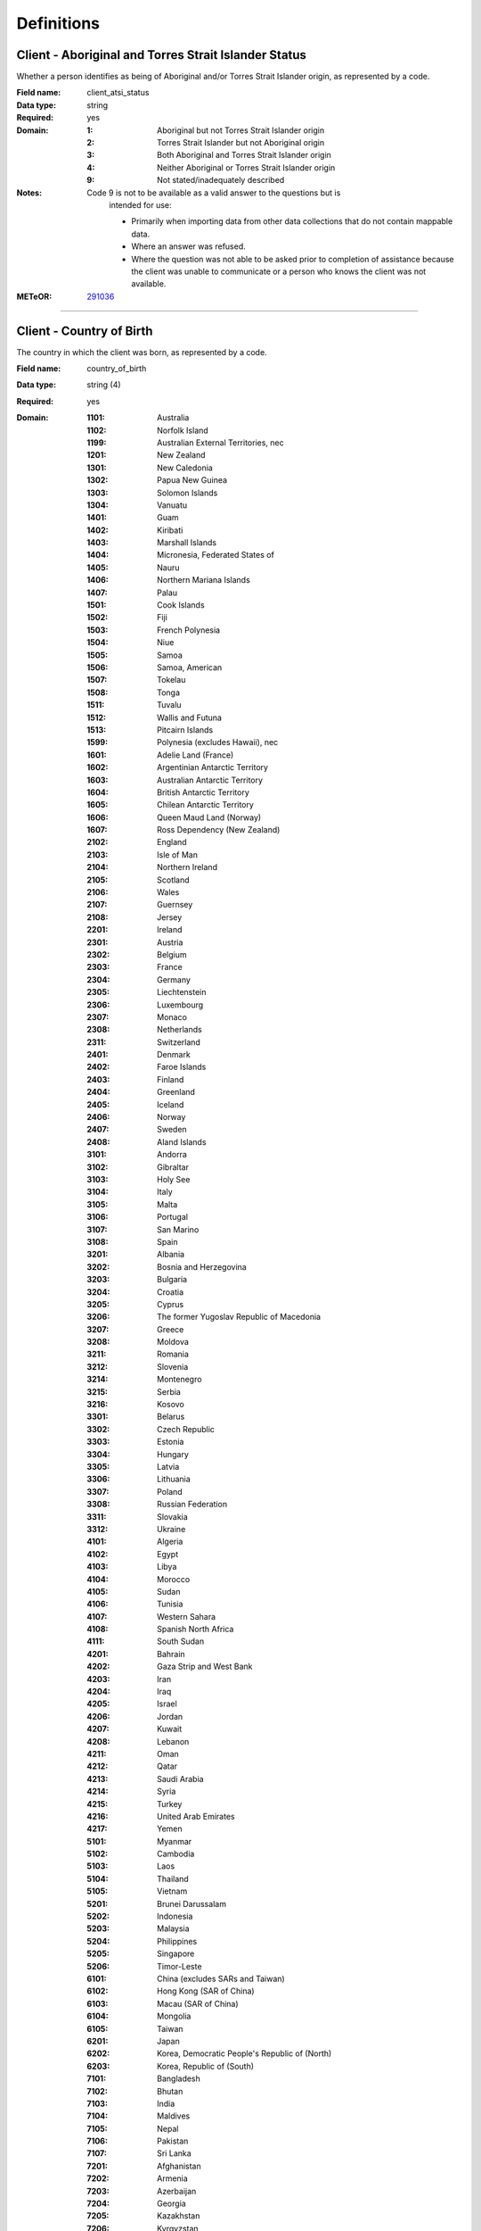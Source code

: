 Definitions
-----------

.. _dfn-client_atsi_status:

Client - Aboriginal and Torres Strait Islander Status
^^^^^^^^^^^^^^^^^^^^^^^^^^^^^^^^^^^^^^^^^^^^^^^^^^^^^

Whether a person identifies as being of Aboriginal and/or Torres Strait Islander origin, as represented by a code.

:Field name: client_atsi_status

:Data type: string

:Required: yes

:Domain:
  :1: Aboriginal but not Torres Strait Islander origin
  :2: Torres Strait Islander but not Aboriginal origin
  :3: Both Aboriginal and Torres Strait Islander origin
  :4: Neither Aboriginal or Torres Strait Islander origin
  :9: Not stated/inadequately described

:Notes:
  Code 9 is not to be available as a valid answer to the questions but is
    intended for use:
  
    - Primarily when importing data from other data collections that do not
      contain mappable data.
    - Where an answer was refused.
    - Where the question was not able to be asked prior to completion of
      assistance because the client was unable to communicate or a person who
      knows the client was not available.
  

:METeOR: `291036 <http://meteor.aihw.gov.au/content/index.phtml/itemId/291036>`__

----------

.. _dfn-country_of_birth:

Client - Country of Birth
^^^^^^^^^^^^^^^^^^^^^^^^^

The country in which the client was born, as represented by a code.

:Field name: country_of_birth

:Data type: string (4)

:Required: yes

:Domain:
  :1101: Australia
  :1102: Norfolk Island
  :1199: Australian External Territories, nec
  :1201: New Zealand
  :1301: New Caledonia
  :1302: Papua New Guinea
  :1303: Solomon Islands
  :1304: Vanuatu
  :1401: Guam
  :1402: Kiribati
  :1403: Marshall Islands
  :1404: Micronesia, Federated States of
  :1405: Nauru
  :1406: Northern Mariana Islands
  :1407: Palau
  :1501: Cook Islands
  :1502: Fiji
  :1503: French Polynesia
  :1504: Niue
  :1505: Samoa
  :1506: Samoa, American
  :1507: Tokelau
  :1508: Tonga
  :1511: Tuvalu
  :1512: Wallis and Futuna
  :1513: Pitcairn Islands
  :1599: Polynesia (excludes Hawaii), nec
  :1601: Adelie Land (France)
  :1602: Argentinian Antarctic Territory
  :1603: Australian Antarctic Territory
  :1604: British Antarctic Territory
  :1605: Chilean Antarctic Territory
  :1606: Queen Maud Land (Norway)
  :1607: Ross Dependency (New Zealand)
  :2102: England
  :2103: Isle of Man
  :2104: Northern Ireland
  :2105: Scotland
  :2106: Wales
  :2107: Guernsey
  :2108: Jersey
  :2201: Ireland
  :2301: Austria
  :2302: Belgium
  :2303: France
  :2304: Germany
  :2305: Liechtenstein
  :2306: Luxembourg
  :2307: Monaco
  :2308: Netherlands
  :2311: Switzerland
  :2401: Denmark
  :2402: Faroe Islands
  :2403: Finland
  :2404: Greenland
  :2405: Iceland
  :2406: Norway
  :2407: Sweden
  :2408: Aland Islands
  :3101: Andorra
  :3102: Gibraltar
  :3103: Holy See
  :3104: Italy
  :3105: Malta
  :3106: Portugal
  :3107: San Marino
  :3108: Spain
  :3201: Albania
  :3202: Bosnia and Herzegovina
  :3203: Bulgaria
  :3204: Croatia
  :3205: Cyprus
  :3206: The former Yugoslav Republic of Macedonia
  :3207: Greece
  :3208: Moldova
  :3211: Romania
  :3212: Slovenia
  :3214: Montenegro
  :3215: Serbia
  :3216: Kosovo
  :3301: Belarus
  :3302: Czech Republic
  :3303: Estonia
  :3304: Hungary
  :3305: Latvia
  :3306: Lithuania
  :3307: Poland
  :3308: Russian Federation
  :3311: Slovakia
  :3312: Ukraine
  :4101: Algeria
  :4102: Egypt
  :4103: Libya
  :4104: Morocco
  :4105: Sudan
  :4106: Tunisia
  :4107: Western Sahara
  :4108: Spanish North Africa
  :4111: South Sudan
  :4201: Bahrain
  :4202: Gaza Strip and West Bank
  :4203: Iran
  :4204: Iraq
  :4205: Israel
  :4206: Jordan
  :4207: Kuwait
  :4208: Lebanon
  :4211: Oman
  :4212: Qatar
  :4213: Saudi Arabia
  :4214: Syria
  :4215: Turkey
  :4216: United Arab Emirates
  :4217: Yemen
  :5101: Myanmar
  :5102: Cambodia
  :5103: Laos
  :5104: Thailand
  :5105: Vietnam
  :5201: Brunei Darussalam
  :5202: Indonesia
  :5203: Malaysia
  :5204: Philippines
  :5205: Singapore
  :5206: Timor-Leste
  :6101: China (excludes SARs and Taiwan) 
  :6102: Hong Kong (SAR of China)
  :6103: Macau (SAR of China)
  :6104: Mongolia
  :6105: Taiwan 
  :6201: Japan
  :6202: Korea, Democratic People's Republic of (North)
  :6203: Korea, Republic of (South)
  :7101: Bangladesh
  :7102: Bhutan
  :7103: India
  :7104: Maldives
  :7105: Nepal
  :7106: Pakistan
  :7107: Sri Lanka
  :7201: Afghanistan
  :7202: Armenia
  :7203: Azerbaijan
  :7204: Georgia
  :7205: Kazakhstan
  :7206: Kyrgyzstan
  :7207: Tajikistan
  :7208: Turkmenistan
  :7211: Uzbekistan
  :8101: Bermuda
  :8102: Canada
  :8103: St Pierre and Miquelon
  :8104: United States of America
  :8201: Argentina
  :8202: Bolivia
  :8203: Brazil
  :8204: Chile
  :8205: Colombia
  :8206: Ecuador
  :8207: Falkland Islands
  :8208: French Guiana
  :8211: Guyana
  :8212: Paraguay
  :8213: Peru
  :8214: Suriname
  :8215: Uruguay
  :8216: Venezuela
  :8299: South America, nec
  :8301: Belize
  :8302: Costa Rica
  :8303: El Salvador
  :8304: Guatemala
  :8305: Honduras
  :8306: Mexico
  :8307: Nicaragua
  :8308: Panama
  :8401: Anguilla
  :8402: Antigua and Barbuda
  :8403: Aruba
  :8404: Bahamas
  :8405: Barbados
  :8406: Cayman Islands
  :8407: Cuba
  :8408: Dominica
  :8411: Dominican Republic
  :8412: Grenada
  :8413: Guadeloupe
  :8414: Haiti
  :8415: Jamaica
  :8416: Martinique
  :8417: Montserrat
  :8421: Puerto Rico
  :8422: St Kitts and Nevis
  :8423: St Lucia
  :8424: St Vincent and the Grenadines
  :8425: Trinidad and Tobago
  :8426: Turks and Caicos Islands
  :8427: Virgin Islands, British 
  :8428: Virgin Islands, United States
  :8431: St Barthelemy
  :8432: St Martin (French part)
  :8433: Bonaire, Sint Eustatius and Saba
  :8434: Curacao
  :8435: Sint Maarten (Dutch part)
  :9101: Benin
  :9102: Burkina Faso
  :9103: Cameroon
  :9104: Cabo Verde
  :9105: Central African Republic
  :9106: Chad
  :9107: Congo, Republic of
  :9108: Congo, Democratic Republic of
  :9111: Cote d'Ivoire
  :9112: Equatorial Guinea
  :9113: Gabon
  :9114: Gambia
  :9115: Ghana
  :9116: Guinea
  :9117: Guinea-Bissau
  :9118: Liberia
  :9121: Mali
  :9122: Mauritania
  :9123: Niger
  :9124: Nigeria
  :9125: Sao Tome and Principe
  :9126: Senegal
  :9127: Sierra Leone
  :9128: Togo
  :9201: Angola
  :9202: Botswana
  :9203: Burundi
  :9204: Comoros
  :9205: Djibouti
  :9206: Eritrea
  :9207: Ethiopia
  :9208: Kenya
  :9211: Lesotho
  :9212: Madagascar
  :9213: Malawi
  :9214: Mauritius
  :9215: Mayotte
  :9216: Mozambique
  :9217: Namibia
  :9218: Reunion
  :9221: Rwanda
  :9222: St Helena
  :9223: Seychelles
  :9224: Somalia
  :9225: South Africa
  :9226: Swaziland
  :9227: Tanzania
  :9228: Uganda
  :9231: Zambia
  :9232: Zimbabwe
  :9299: Southern and East Africa, nec
  :9999: Unknown

:Notes:
  `Standard Australian Classification of Countries (SACC), 2016 4-digit
  code (ABS Catalogue No. 1269.0)
  <http://www.abs.gov.au/ausstats/abs@.nsf/mf/1269.0>`_ SACC 2016 is a
  four-digit, three-level hierarchical structure specifying major group, minor
  group and country. 9999 is used when the information is not known or the
  client has refused to provide the information.
  
  Organisations are encouraged to produce customised lists of the most common
  languages in use by their local populations from the above resource. Please
  refer to :ref:`form_country_of_birth` for help on designing forms.
  

:METeOR: `459973 <http://meteor.aihw.gov.au/content/index.phtml/itemId/459973>`__

:ABS: `http://www.abs.gov.au/ausstats/abs@.nsf/mf/1269.0 <http://www.abs.gov.au/ausstats/abs@.nsf/mf/1269.0>`__

----------

.. _dfn-date_of_birth:

Client - Date of Birth
^^^^^^^^^^^^^^^^^^^^^^

The date on which an individual was born.

:Field name: date_of_birth

:Data type: date

:Required: yes

:Notes:
  - The date of birth must not be before January 1st 1900.
  
  - The date of birth must not be in the future.
  
  - If the date of birth is unknown, the following approaches should be used:
  
    - If the age of the person is known, the age should be used to derive the
      year of birth
    - If the age of the person is unknown, an estimated age of the person should
      be used to estimate a year of birth
    - An actual or estimated year of birth should then be converted into an
      estimated date of birth using the
      following convention: 0101Estimated year of birth.
    - If the date of birth is totally unknown, use 09099999.
    - If you have estimated the year of birth make sure you record this in the
      'Estimated date of birth flag'
  

:METeOR: `287007 <http://meteor.aihw.gov.au/content/index.phtml/itemId/287007>`__

----------

.. _dfn-est_date_of_birth:

Client - Estimated Date of Birth Flag
^^^^^^^^^^^^^^^^^^^^^^^^^^^^^^^^^^^^^

The date of birth estimate flag records whether or not the client's date of birth has been estimated.

:Field name: est_date_of_birth

:Data type: string

:Required: yes

:Domain:
  :1: Date of birth is accurate
  :2: Date of birth is an estimate
  :8: Date of birth is a 'dummy' date (ie, 09099999)
  :9: Accuracy of stated date of birth is not known

----------

.. _dfn-client_gender:

Client - Gender
^^^^^^^^^^^^^^^

The term 'gender' refers to the way in which a person identifies their masculine or feminine characteristics. A persons gender relates to their deeply held internal and individual sense of gender and is not always exclusively male or female. It may or may not correspond to their sex assigned at birth.

:Field name: client_gender

:Data type: string

:Required: yes

:Domain:
  :0: Not stated/Inadequately described
  :1: Male
  :2: Female
  :3: Other

:Notes:
  1 - M - Male
    Adults who identify themselves as men, and children who identify themselves
    as boys.
  
  2 - F - Female
    Adults who identify themselves as women, and children who identify themselves
    as girls.
  
  3 - X- Other
    Adults and children who identify as non-binary, gender diverse, or with
    descriptors other than man/boy or woman/girl.
  

:ABS: `http://www.abs.gov.au/ausstats/abs@.nsf/Latestproducts/1200.0.55.012Main%20Features12016?opendocument&tabname=Summary&prodno=1200.0.55.012&issue=2016&num=&view= <http://www.abs.gov.au/ausstats/abs@.nsf/Latestproducts/1200.0.55.012Main%20Features12016?opendocument&tabname=Summary&prodno=1200.0.55.012&issue=2016&num=&view=>`__

----------

.. _dfn-client_key:

Client Key
^^^^^^^^^^

This is a number or code assigned to each individual client referred to the commissioned organisation. The client identifier must be unique and stable for each individual within the Provider Organisation. Assigned by either the PHN or Provider Organisation depending on local procedures.

:Field name: client_key

:Data type: string (2,50)

:Required: yes

:Notes:
  Client keys must be unique within each Provider Organisation. The Client Key
  will be managed by the Provider Organisation, however, the PHN may decide to
  play a role in coordinating assignment and management of these client keys.
  Clients should not be assigned multiple keys within the same Provider Organisation.
  
  Client keys are case sensitive and must be valid unicode characters.
  
  See :ref:`client_keys`
  

----------

.. _dfn-main_lang_at_home:

Client - Main Language Spoken at Home
^^^^^^^^^^^^^^^^^^^^^^^^^^^^^^^^^^^^^

The language reported by a client as the main language other than English spoken by that client in his/her home (or most recent private residential setting occupied by the client) to communicate with other residents of the home or setting and regular visitors, as represented by a code.

:Field name: main_lang_at_home

:Data type: string (4)

:Required: yes

:Domain:
  :1101: Gaelic (Scotland)
  :1102: Irish
  :1103: Welsh
  :1199: Celtic, nec
  :1201: English
  :1301: German
  :1302: Letzeburgish
  :1303: Yiddish
  :1401: Dutch
  :1402: Frisian
  :1403: Afrikaans
  :1501: Danish
  :1502: Icelandic
  :1503: Norwegian
  :1504: Swedish
  :1599: Scandinavian, nec
  :1601: Estonian
  :1602: Finnish
  :1699: Finnish and Related Languages, nec
  :2101: French
  :2201: Greek
  :2301: Catalan
  :2302: Portuguese
  :2303: Spanish
  :2399: Iberian Romance, nec
  :2401: Italian
  :2501: Maltese
  :2901: Basque
  :2902: Latin
  :2999: Other Southern European Languages, nec
  :3101: Latvian
  :3102: Lithuanian
  :3301: Hungarian
  :3401: Belorussian
  :3402: Russian
  :3403: Ukrainian
  :3501: Bosnian
  :3502: Bulgarian
  :3503: Croatian
  :3504: Macedonian
  :3505: Serbian
  :3506: Slovene
  :3507: Serbo-Croatian/Yugoslavian, so described
  :3601: Czech
  :3602: Polish
  :3603: Slovak
  :3604: Czechoslovakian, so described
  :3901: Albanian
  :3903: Aromunian (Macedo-Romanian)
  :3904: Romanian
  :3905: Romany
  :3999: Other Eastern European Languages, nec
  :4101: Kurdish
  :4102: Pashto
  :4104: Balochi
  :4105: Dari
  :4106: Persian (excluding Dari)
  :4107: Hazaraghi
  :4199: Iranic, nec
  :4202: Arabic
  :4204: Hebrew
  :4206: Assyrian Neo-Aramaic
  :4207: Chaldean Neo-Aramaic
  :4208: Mandaean (Mandaic)
  :4299: Middle Eastern Semitic Languages, nec
  :4301: Turkish
  :4302: Azeri
  :4303: Tatar
  :4304: Turkmen
  :4305: Uygur
  :4306: Uzbek
  :4399: Turkic, nec
  :4901: Armenian
  :4902: Georgian
  :4999: Other Southwest and Central Asian Languages, nec
  :5101: Kannada
  :5102: Malayalam
  :5103: Tamil
  :5104: Telugu
  :5105: Tulu
  :5199: Dravidian, nec
  :5201: Bengali
  :5202: Gujarati
  :5203: Hindi
  :5204: Konkani
  :5205: Marathi
  :5206: Nepali
  :5207: Punjabi
  :5208: Sindhi
  :5211: Sinhalese
  :5212: Urdu
  :5213: Assamese
  :5214: Dhivehi
  :5215: Kashmiri
  :5216: Oriya
  :5217: Fijian Hindustani
  :5299: Indo-Aryan, nec
  :5999: Other Southern Asian Languages
  :6101: Burmese
  :6102: Chin Haka
  :6103: Karen
  :6104: Rohingya
  :6105: Zomi
  :6199: Burmese and Related Languages, nec
  :6201: Hmong
  :6299: Hmong-Mien, nec
  :6301: Khmer
  :6302: Vietnamese
  :6303: Mon
  :6399: Mon-Khmer, nec
  :6401: Lao
  :6402: Thai
  :6499: Tai, nec
  :6501: Bisaya
  :6502: Cebuano
  :6503: IIokano
  :6504: Indonesian
  :6505: Malay
  :6507: Tetum
  :6508: Timorese
  :6511: Tagalog
  :6512: Filipino
  :6513: Acehnese
  :6514: Balinese
  :6515: Bikol
  :6516: Iban
  :6517: Ilonggo (Hiligaynon)
  :6518: Javanese
  :6521: Pampangan
  :6599: Southeast Asian Austronesian Languages, nec
  :6999: Other Southeast Asian Languages
  :7101: Cantonese
  :7102: Hakka
  :7104: Mandarin
  :7106: Wu
  :7107: Min Nan
  :7199: Chinese, nec
  :7201: Japanese
  :7301: Korean
  :7901: Tibetan
  :7902: Mongolian
  :7999: Other Eastern Asian Languages, nec
  :8101: Anindilyakwa
  :8111: Maung
  :8113: Ngan'gikurunggurr
  :8114: Nunggubuyu
  :8115: Rembarrnga
  :8117: Tiwi
  :8121: Alawa
  :8122: Dalabon
  :8123: Gudanji
  :8127: Iwaidja
  :8128: Jaminjung
  :8131: Jawoyn
  :8132: Jingulu
  :8133: Kunbarlang
  :8136: Larrakiya
  :8137: Malak Malak
  :8138: Mangarrayi
  :8141: Maringarr
  :8142: Marra
  :8143: Marrithiyel
  :8144: Matngala
  :8146: Murrinh Patha
  :8147: Na-kara
  :8148: Ndjebbana (Gunavidji)
  :8151: Ngalakgan
  :8152: Ngaliwurru
  :8153: Nungali
  :8154: Wambaya
  :8155: Wardaman
  :8156: Amurdak
  :8157: Garrwa
  :8158: Kuwema
  :8161: Marramaninyshi
  :8162: Ngandi
  :8163: Waanyi
  :8164: Wagiman
  :8165: Yanyuwa
  :8166: Marridan (Maridan)
  :8171: Gundjeihmi
  :8172: Kune
  :8173: Kuninjku
  :8174: Kunwinjku
  :8175: Mayali
  :8179: Kunwinjkuan, nec
  :8181: Burarra
  :8182: Gun-nartpa
  :8183: Gurr-goni
  :8189: Burarran, nec
  :8199: Arnhem Land and Daly River Region Languages, nec
  :8211: Galpu
  :8212: Golumala
  :8213: Wangurri
  :8219: Dhangu, nec
  :8221: Dhalwangu
  :8222: Djarrwark
  :8229: Dhay'yi, nec
  :8231: Djambarrpuyngu
  :8232: Djapu
  :8233: Daatiwuy
  :8234: Marrangu
  :8235: Liyagalawumirr
  :8236: Liyagawumirr
  :8239: Dhuwal, nec
  :8242: Gumatj
  :8243: Gupapuyngu
  :8244: Guyamirrilili
  :8246: Manggalili
  :8247: Wubulkarra
  :8249: Dhuwala, nec
  :8251: Wurlaki
  :8259: Djinang, nec
  :8261: Ganalbingu
  :8262: Djinba
  :8263: Manyjalpingu
  :8269: Djinba, nec
  :8271: Ritharrngu
  :8272: Wagilak
  :8279: Yakuy, nec
  :8281: Nhangu
  :8282: Yan-nhangu
  :8289: Nhangu, nec
  :8291: Dhuwaya
  :8292: Djangu
  :8293: Madarrpa
  :8294: Warramiri
  :8295: Rirratjingu
  :8299: Other Yolngu Matha, nec
  :8301: Kuku Yalanji
  :8302: Guugu Yimidhirr
  :8303: Kuuku-Ya'u
  :8304: Wik Mungkan
  :8305: Djabugay
  :8306: Dyirbal
  :8307: Girramay
  :8308: Koko-Bera
  :8311: Kuuk Thayorre
  :8312: Lamalama
  :8313: Yidiny
  :8314: Wik Ngathan
  :8315: Alngith
  :8316: Kugu Muminh
  :8317: Morrobalama
  :8318: Thaynakwith
  :8321: Yupangathi
  :8322: Tjungundji
  :8399: Cape York Peninsula Languages, nec
  :8401: Kalaw Kawaw Ya/Kalaw Lagaw Ya
  :8402: Meriam Mir
  :8403: Yumplatok (Torres Strait Creole)
  :8504: Bilinarra
  :8505: Gurindji
  :8506: Gurindji Kriol
  :8507: Jaru
  :8508: Light Warlpiri
  :8511: Malngin
  :8512: Mudburra
  :8514: Ngardi
  :8515: Ngarinyman
  :8516: Walmajarri
  :8517: Wanyjirra
  :8518: Warlmanpa
  :8521: Warlpiri
  :8522: Warumungu
  :8599: Northern Desert Fringe Area Languages, nec
  :8603: Alyawarr
  :8606: Kaytetye
  :8607: Antekerrepenh
  :8611: Central Anmatyerr
  :8612: Eastern Anmatyerr
  :8619: Anmatyerr, nec
  :8621: Eastern Arrernte
  :8622: Western Arrarnta
  :8629: Arrernte, nec
  :8699: Arandic, nec
  :8703: Antikarinya
  :8704: Kartujarra
  :8705: Kukatha
  :8706: Kukatja
  :8707: Luritja
  :8708: Manyjilyjarra
  :8711: Martu Wangka
  :8712: Ngaanyatjarra
  :8713: Pintupi
  :8714: Pitjantjatjara
  :8715: Wangkajunga
  :8716: Wangkatha
  :8717: Warnman
  :8718: Yankunytjatjara
  :8721: Yulparija
  :8722: Tjupany
  :8799: Western Desert Languages, nec
  :8801: Bardi
  :8802: Bunuba
  :8803: Gooniyandi
  :8804: Miriwoong
  :8805: Ngarinyin
  :8806: Nyikina
  :8807: Worla
  :8808: Worrorra
  :8811: Wunambal
  :8812: Yawuru
  :8813: Gambera
  :8814: Jawi
  :8815: Kija
  :8899: Kimberley Area Languages, nec
  :8901: Adnymathanha
  :8902: Arabana
  :8903: Bandjalang
  :8904: Banyjima
  :8905: Batjala
  :8906: Bidjara
  :8907: Dhanggatti
  :8908: Diyari
  :8911: Gamilaraay
  :8913: Garuwali
  :8914: Githabul
  :8915: Gumbaynggir
  :8916: Kanai
  :8917: Karajarri
  :8918: Kariyarra
  :8921: Kaurna
  :8922: Kayardild
  :8924: Kriol
  :8925: Lardil
  :8926: Mangala
  :8927: Muruwari
  :8928: Narungga
  :8931: Ngarluma
  :8932: Ngarrindjeri
  :8933: Nyamal
  :8934: Nyangumarta
  :8935: Nyungar
  :8936: Paakantyi
  :8937: Palyku/Nyiyaparli
  :8938: Wajarri
  :8941: Wiradjuri
  :8943: Yindjibarndi
  :8944: Yinhawangka
  :8945: Yorta Yorta
  :8946: Baanbay
  :8947: Badimaya
  :8948: Barababaraba
  :8951: Dadi Dadi
  :8952: Dharawal
  :8953: Djabwurrung
  :8954: Gudjal
  :8955: Keerray-Woorroong
  :8956: Ladji Ladji
  :8957: Mirning
  :8958: Ngatjumaya
  :8961: Waluwarra
  :8962: Wangkangurru
  :8963: Wargamay
  :8964: Wergaia
  :8965: Yugambeh
  :8998: Aboriginal English, so described
  :8999: Other Australian Indigenous Languages, nec
  :9101: American Languages
  :9201: Acholi
  :9203: Akan
  :9205: Mauritian Creole
  :9206: Oromo
  :9207: Shona
  :9208: Somali
  :9211: Swahili
  :9212: Yoruba
  :9213: Zulu
  :9214: Amharic
  :9215: Bemba
  :9216: Dinka
  :9217: Ewe
  :9218: Ga
  :9221: Harari
  :9222: Hausa
  :9223: Igbo
  :9224: Kikuyu
  :9225: Krio
  :9226: Luganda
  :9227: Luo
  :9228: Ndebele
  :9231: Nuer
  :9232: Nyanja (Chichewa)
  :9233: Shilluk
  :9234: Tigre
  :9235: Tigrinya
  :9236: Tswana
  :9237: Xhosa
  :9238: Seychelles Creole
  :9241: Anuak
  :9242: Bari
  :9243: Bassa
  :9244: Dan (Gio-Dan)
  :9245: Fulfulde
  :9246: Kinyarwanda (Rwanda)
  :9247: Kirundi (Rundi)
  :9248: Kpelle
  :9251: Krahn
  :9252: Liberian (Liberian English)
  :9253: Loma (Lorma)
  :9254: Lumun (Kuku Lumun)
  :9255: Madi
  :9256: Mandinka
  :9257: Mann
  :9258: Moro (Nuba Moro)
  :9261: Themne
  :9262: Lingala
  :9299: African Languages, nec
  :9301: Fijian
  :9302: Gilbertese
  :9303: Maori (Cook Island)
  :9304: Maori (New Zealand)
  :9306: Nauruan
  :9307: Niue
  :9308: Samoan
  :9311: Tongan
  :9312: Rotuman
  :9313: Tokelauan
  :9314: Tuvaluan
  :9315: Yapese
  :9399: Pacific Austronesian Languages, nec
  :9402: Bislama
  :9403: Hawaiian English
  :9404: Norf'k-Pitcairn
  :9405: Solomon Islands Pijin
  :9499: Oceanian Pidgins and Creoles, nec
  :9502: Kiwai
  :9503: Motu (HiriMotu)
  :9504: Tok Pisin (Neomelanesian)
  :9599: Papua New Guinea Languages, nec
  :9601: Invented Languages
  :9701: Auslan
  :9702: Key Word Sign Australia
  :9799: Sign Languages, nec
  :9999: Unknown

:Notes:
  `Australian Standard Classification of Languages (ASCL), 2016 4-digit code (ABS
  Catalogue No. 1267.0) <http://www.abs.gov.au/ausstats/abs@.nsf/mf/1267.0>`_
  or 9999 if info is not known or client refuses to supply.
  
  The ABS recommends the following question in order to collect this data:
  Which language does the client mainly speak at home? (If more than one
  language, indicate the one that is spoken most often.)
  
  Organisations are encouraged to produce customised lists of the most common
  countries based on their local populations from the above resource. Please
  refer to :ref:`form_main_lang_at_home` for help on designing forms.
  

:METeOR: `460125 <http://meteor.aihw.gov.au/content/index.phtml/itemId/460125>`__

:ABS: `http://www.abs.gov.au/ausstats/abs@.nsf/mf/1267.0 <http://www.abs.gov.au/ausstats/abs@.nsf/mf/1267.0>`__

----------

.. _dfn-prof_english:

Client - Proficiency in Spoken English
^^^^^^^^^^^^^^^^^^^^^^^^^^^^^^^^^^^^^^

The self-assessed level of ability to speak English, asked of people whose first language is a language other than English or who speak a language other than English at home.

:Field name: prof_english

:Data type: string

:Required: yes

:Domain:
  :0: Not applicable (persons under 5 years of age or who speak only English)
  :1: Very well
  :2: Well
  :3: Not well
  :4: Not at all
  :9: Not stated/inadequately described

:Notes:
  0 - Not applicable (persons under 5 years of age or who speak only English)
    Not applicable, is to be used for people under 5 years of age and people
    who speak only English.
  
  9 - Not stated/inadequately described
    Not stated/inadequately described, is not to be used on primary collection
    forms. It is primarily for use in administrative collections when
    transferring data from data sets where the item has not been collected.
  

:METeOR: `270203 <http://meteor.aihw.gov.au/content/index.phtml/itemId/270203>`__

----------

.. _dfn-slk:

Client - Statistical Linkage Key
^^^^^^^^^^^^^^^^^^^^^^^^^^^^^^^^

A key that enables two or more records belonging to the same individual to be brought together.

:Field name: slk

:Data type: string (14,40)

:Required: yes

:Notes:
  System generated non-identifiable alphanumeric code derived from information
  held by the PMHC organisation.
  
  Supported formats:
    - 14 character `SLK
      <http://meteor.aihw.gov.au/content/index.phtml/itemId/349510>`_
    - a `Crockford encoded <http://www.crockford.com/wrmg/base32.html>`_ sha1
      hash of a 14 character SLK. This must be 32 characters in length.
    - a hex encoded sha1 hash of a 14 character SLK. This must be 40 characters
      in length.
  
  SLK values are stored in sha1_hex format.
  

:METeOR: `349510 <http://meteor.aihw.gov.au/content/index.phtml/itemId/349510>`__

----------

.. _dfn-client_tags:

Client - Tags
^^^^^^^^^^^^^

List of tags for the client.

:Field name: client_tags

:Data type: string

:Required: no

:Notes:
  A comma separated list of tags.
  
  Organisations can use this field to tag records in order to partition them as
  per local requirements.
  
  Tags can contain lower case letters (or will get lowercased), numbers, dashes,
  spaces, and ``!``. Leading and trailing spaces will be stripped. e.g. ``priority!,
  nurse required, pending-outcome-1`` would all be legitimate.
  
  Tags beginning with an exclamation mark (!) are reserved for future use by the
  Department. e.g. ``!reserved, ! reserved, !department-use-only``.
  

----------

.. _dfn-measure_date:

Collection Occasion - Measure Date
^^^^^^^^^^^^^^^^^^^^^^^^^^^^^^^^^^

The date the measure was given.

:Field name: measure_date

:Data type: date

:Required: yes

:Notes:
  For Date fields, data must be recorded in compliance with the standard format
  used across the National Health Data Dictionary; specifically, dates must be
  of fixed 8 column width in the format DDMMYYYY, with leading zeros used when
  necessary to pad out a value. For instance, 13th March 2008 would appear as
  13032008.
  
  If the date the measure was given is unknown, 09099999 should be used.
  
  - The measure date must not be before 1st January 2016.
  
  - The measure date must not be before :ref:`dfn-referral_date`
  
  - The measure date must not be more than 7 days after :ref:`dfn-episode_end_date`
  
  - The measure date must not be in the future.
  

----------

.. _dfn-reason_for_collection:

Collection Occasion - Reason
^^^^^^^^^^^^^^^^^^^^^^^^^^^^

The reason for the collection of the outcome measures on the identified Outcome Collection Occasion.

:Field name: reason_for_collection

:Data type: string

:Required: yes

:Domain:
  :1: Episode start
  :2: Review
  :3: Episode end

:Notes:
  1 - Episode start
    Refers to an outcome measure undertaken at the beginning of an Episode of Care. For the purposes of the PMHC MDS protocol, episodes may start at the point of first Service Contact with a new client who has not been seen previously by the organisation, or a first contact for a new Episode of Care for a client who has received services from the organisation in a previous Episode of Care that has been completed.
  
  2 - Review
    Refers to an outcome measure undertaken during the course of an Episode of
    Care that post-dates Episode Start and pre-dates Episode End. An outcome
    measure may be undertaken at Review for a number of reasons including:
  
    - in response to critical clinical events or changes in the client’s mental
      health status;
    - following a client-requested review; or
    - other situations where a review may be indicated.
  
  3 - Episode end
    Refers to the outcome measures collected at the end of an Episode of Care.
  

----------

.. _dfn-collection_occasion_key:

Collection Occasion Key
^^^^^^^^^^^^^^^^^^^^^^^

This is a number or code assigned to each collection occasion of outcome measures. The Collection Occasion Key is unique and stable for each collection occasion at the level of the organisation.

:Field name: collection_occasion_key

:Data type: string (2,50)

:Required: yes

:Notes:
  Collection Occasion Keys must be generated by the organisation to be unique at the Provider
  Organisation level and must persist across time. Collection Occasion keys are allowed to be
  duplicated if different measures are collected on the same day for the same reason
  and episode. You cannot have the same collection occasion key for different
  collection occasions with the same measure. See :ref:`Managing Collection Occasion Keys <collection_occasion_keys>`
  
  Collection Occasion Keys are case sensitive and must be valid unicode characters.
  

----------

.. _dfn-additional_diagnosis:

Episode - Additional Diagnosis
^^^^^^^^^^^^^^^^^^^^^^^^^^^^^^

The main additional condition or complaint co-existing with the Principal Diagnosis or arising during the episode of care.

:Field name: additional_diagnosis

:Data type: string

:Required: yes

:Domain:
  :000: No additional diagnosis
  :100: Anxiety disorders (ATAPS)
  :101: Panic disorder
  :102: Agoraphobia
  :103: Social phobia
  :104: Generalised anxiety disorder
  :105: Obsessive-compulsive disorder
  :106: Post-traumatic stress disorder
  :107: Acute stress disorder
  :108: Other anxiety disorder
  :200: Affective (Mood) disorders (ATAPS)
  :201: Major depressive disorder
  :202: Dysthymia
  :203: Depressive disorder NOS
  :204: Bipolar disorder
  :205: Cyclothymic disorder
  :206: Other affective disorder
  :300: Substance use disorders (ATAPS)
  :301: Alcohol harmful use
  :302: Alcohol dependence
  :303: Other drug harmful use
  :304: Other drug dependence
  :305: Other substance use disorder
  :400: Psychotic disorders (ATAPS)
  :401: Schizophrenia
  :402: Schizoaffective disorder
  :403: Brief psychotic disorder
  :404: Other psychotic disorder
  :501: Separation anxiety disorder
  :502: Attention deficit hyperactivity disorder (ADHD)
  :503: Conduct disorder
  :504: Oppositional defiant disorder
  :505: Pervasive developmental disorder
  :506: Other disorder of childhood and adolescence
  :601: Adjustment disorder
  :602: Eating disorder
  :603: Somatoform disorder
  :604: Personality disorder
  :605: Other mental disorder
  :901: Anxiety symptoms
  :902: Depressive symptoms
  :903: Mixed anxiety and depressive symptoms
  :904: Stress related
  :905: Other
  :999: Missing

:Notes:
  Additional Diagnosis gives information on conditions that are significant in
  terms of treatment required and resources used during the episode of care.
  Additional diagnoses should be interpreted as conditions that affect client
  management in terms of requiring any of the following:
  
  -	Commencement, alteration or adjustment of therapeutic treatment
  -	Diagnostic procedures
  -	Increased clinical care and/or monitoring
  
  Where the client one or more comorbid mental health conditions in addition to
  the condition coded as the Principal Diagnosis, record the main condition as
  the Additional Diagnosis. 
  
  The following responses have been added to allow mapping of ATAPS data to PMHC
  format.
  
  - 100: Anxiety disorders (ATAPS)
  - 200: Affective (Mood) disorders (ATAPS)
  - 300: Substance use disorders (ATAPS)
  - 400: Psychotic disorders (ATAPS)
  
  *Note: These four codes should only be used for Episodes that are migrated
  from ATAPS MDS sources that cannot be described by any other Diagnosis.
  It is expected that the majority of Episodes delivered to clients
  from 1st July, 2017 can be assigned to other diagnoses.*
  
  These responses will only be allowed on episodes where the original
  ATAPS referral date was before 1 July 2017
  
  These responses will only be allowed on episodes with the !ATAPS flag.
  
  For further notes on the recording of diagnosis codes see Principal Diagnosis.
  

----------

.. _dfn-client_postcode:

Episode - Area of usual residence, postcode
^^^^^^^^^^^^^^^^^^^^^^^^^^^^^^^^^^^^^^^^^^^

The Australian postcode of the client.

:Field name: client_postcode

:Data type: string

:Required: yes

:Notes:
  A valid Australian postcode or 9999 if the postcode is unknown or the client
  has not provided sufficient information to confirm their current residential
  address.
  
  The full list of Australian Postcodes can be found at `Australia Post
  <http://www.auspost.com.au/>`_.
  
  When collecting the postcode of a person's usual place of residence, the ABS
  recommends that 'usual' be defined as: 'the place where the person has or
  intends to live for 6 months or more, or the place that the person regards as
  their main residence, or where the person has no other residence, the place
  they currently reside.'
  
  Postcodes are deemed valid if they are in the range 0200-0299, 0800-9999.
  

:METeOR: `429894 <http://meteor.aihw.gov.au/content/index.phtml/itemId/429894>`__

----------

.. _dfn-client_consent:

Episode - Client Consent to Anonymised Data
^^^^^^^^^^^^^^^^^^^^^^^^^^^^^^^^^^^^^^^^^^^

An indication that the client has consented to their anonymised data being provided to the Department of Health for statistical purposes in planning and improving mental health services.

:Field name: client_consent

:Data type: string

:Required: yes

:Domain:
  :1: Yes
  :2: No

:Notes:
  1 - Yes
      The client has consented to their anonymised data being provided to the
      Department of Health for statistical purposes in planning and improving
      mental health services. The client's data will be included in reports and
      extracts accessible by the Department of Health.
  
  2 - No
      The client has not consented to their anonymised data being provided to the
      Department of Health for statistical purposes in planning and improving
      mental health services. The client's data will be excluded from reports and
      extracts accessible by the Department of Health.
  
  All data can be uploaded, regardless of consent flag.
  
  All data will be available to PHNs to extract for their own internal data evaluation purposes.
  

----------

.. _dfn-episode_completion_status:

Episode - Completion Status
^^^^^^^^^^^^^^^^^^^^^^^^^^^

An indication of the completion status of an *Episode of Care*.

:Field name: episode_completion_status

:Data type: string

:Required: no

:Domain:
  :0: Episode open
  :1: Episode closed - treatment concluded
  :2: Episode closed administratively - client could not be contacted
  :3: Episode closed administratively - client declined further contact
  :4: Episode closed administratively - client moved out of area
  :5: Episode closed administratively - client referred elsewhere
  :6: Episode closed administratively - other reason

:Notes:
  In order to use code 1 (Episode closed - treatment concluded) the client must have at least one service contact. All other codes may be applicable even when the client has no service contacts.
  
  0 or Blank - Episode open
    The client still requires treatment and further service contacts are
    required.
  
  1 - Episode closed - treatment concluded
    No further service contacts are planned as the client no longer requires
    treatment.
  
  2 - Episode closed administratively - client could not be contacted
    Further service contacts were planned but the client could no longer be
    contacted.
  
  3 - Episode closed administratively - client declined further contact
    Further service contacts were planned but the client declined further treatment.
  
  4 - Episode closed administratively - client moved out of area
    Further service contacts were planned but the client moved out of the area
    without a referral elsewhere. Where a client was referred somewhere else
    *Episode Completion Status* should be recorded as code 5 (Episode closed
    administratively - client referred elsewhere).
  
  5 - Episode closed administratively - client referred elsewhere
    Where a client still requires treatment, but a different service has been
    deemed appropriate or a client has moved out of the area so has moved to a
    different provider.
  
  6 - Episode closed administratively - other reason
    Where a client is no longer being given treatment but the reason for
    conclusion is not covered above.
  
  *Episode Completion Status* interacts with two other data items in the PMHC MDS
  - *Service Contact - Final*, and *Episode End Date*.
  
  *Service Contact - Final*
    Collection of data for *Service Contacts* includes a *Service Contact -
    Final* item that requires the service provider to indicate whether further
    Service Contacts are planned. Where this item is recorded as 'no further
    services planned', the *Episode Completion Status* should be recorded as code
    1 (Episode closed - treatment concluded) code 3 (Episode closed
    administratively - client declined further contact), code 4 (Episode closed
    administratively - client moved out of area), or code 5 (Episode closed
    administratively - client referred elsewhere). Selection of coding option
    should be that which best describes the circumstances of the episode ending.
  
  *Episode End Date*
    Where a Final Service Contact is recorded *Episode End Date* should be
    recorded as the date of the final Service Contact.
  

----------

.. _dfn-continuity_of_support:

Episode - Continuity of Support
^^^^^^^^^^^^^^^^^^^^^^^^^^^^^^^

Is the client a Continuity of Support Client?

:Field name: continuity_of_support

:Data type: string

:Required: yes

:Domain:
  :1: Yes
  :2: No
  :9: Not stated/inadequately described

:Notes:
  *Introduced 1 July 2019*
  
  Similar challenges to Psychosocial Support are faced with the Continuity of
  Support initiative. The important issues here are:
  
  * The proposed changes to be made for the Psychosocial Support measure should
    accommodate most requirements for Continuity of Support clients.
  * The one important difference is that CoS clients are a highly specific
    cohort – those currently in Commonwealth funded PIR, PHaMS and D2DL measures
    found to be ineligible for the NDIS.  These clients should be readily identified.
  * CoS clients need to have a marker in the PMHC MDS data that allows the cohort
    to be identified for separate reporting.
  
  1 - Yes
    The person was a client of the Personal Helpers and Mentors (PHaMs),
    Partners In recovery (PIR) and/or Day to Day Living (D2DL) programs and has
    been found to be ineligible for the National Disability Insurance Scheme
    (NDIS).
  
  2 - No
  
  9 - Not stated/inadequately described
  
  It is expected that most **new clients** recorded as CoS clients will have
  their episodes classified as Psychosocial Support.
  
  For existing clients who have an active (not closed) episode of care who
  become CoS clients after 1 July 2019, there is no need to close the current
  episode.  PHNs may however wish to change the Principal Focus of Treatment
  Plan to Psychosocial Support if this better reflects the overall episode goals.
  Alternatively, PHNs may choose to close the existing episode and commence a
  new episode.  This decision can be made locally.
  
  Services delivered under the new CoS arrangements should be coded as
  Psychosocial Support in the Service Contact Type field. This is not intended
  to restrict CoS clients to only Psychosocial Support services.  Contact Types
  delivered to CoS clients can vary across the full range (e.g., they could
  receive psychological therapy-type service contacts).  However, where services
  are delivered under the CoS arrangements it is essential that they be coded
  as  Psychosocial Support contacts to enable monitoring and reporting of the
  new CoS measure.
  
  As the new measure does not commence until 1 July 2019, all clients in
  active episodes prior to that date should be coded as ‘No’.  This will be
  implemented by Strategic Data in the PMHC MDS as a system-wide change for all
  existing clients in active episodes as at 30 June 2019.  Changes made to those
  existing clients from 1 July 2019 can then be made locally.
  

----------

.. _dfn-employment_participation:

Episode - Employment Participation
^^^^^^^^^^^^^^^^^^^^^^^^^^^^^^^^^^

Whether a person in paid employment is employed full-time or part-time, as represented by a code.

:Field name: employment_participation

:Data type: string

:Required: yes

:Domain:
  :1: Full-time
  :2: Part-time
  :3: Not applicable - not in the labour force
  :9: Not stated/inadequately described

:Notes:
  Applies only to people whose labour force status is employed. (See metadata
  item Labour Force Status, for a definition of 'employed'). Paid employment
  includes persons who performed some work for wages or salary, in cash or in
  kind, and persons temporarily absent from a paid employment job but who
  retained a formal attachment to that job.
  
  1 - Full-time
    Employed persons are working full-time if they:
    (a) usually work 35 hours or more in a week (in all paid jobs) or
    (b) although usually working less than 35 hours a week, actually worked 35
    hours or more during the reference period.
  
  2 - Part-time
    Employed persons are working part-time if they usually work less than 35
    hours a week (in all paid jobs) and either did so during the reference
    period, or were not at work in the reference period.
  
  9 - Not stated / inadequately described
    Is not to be used on primary collection forms. It is primarily for use in
    administrative collections when transferring data from data sets where the
    item has not been collected.
  

:METeOR: `269950 <http://meteor.aihw.gov.au/content/index.phtml/itemId/269950>`__

----------

.. _dfn-episode_end_date:

Episode - End Date
^^^^^^^^^^^^^^^^^^

The date on which an *Episode of Care* is formally or administratively ended

:Field name: episode_end_date

:Data type: date

:Required: no

:Notes:
  - The episode end date must not be before 1st January 2016.
  
  - The episode end date must not be in the future.
  
  An *Episode of Care* may be ended in one of two ways:
  
  - clinically, consequent upon conclusion of treatment for the client and
    discharge from care; or
  
  - administratively (statistically), where contact with the client has been lost
    by the organisation prior to completion of treatment or other factors
    prevented treatment being completed.
  
  *Episode End Date* interacts with two other data items in the PMHC MDS - *Service
  Contact - Final*, and *Episode Completion Status*.
  
  *Service Contact - Final*
    Collection of data for *Service Contacts* includes a *Service Contact - Final*
    item that requires the service provider to indicate whether further *Service
    Contacts* are planned. Where this item is recorded as ‘no further services
    planned’, the date of the final *Service Contact* should be recorded as the
    *Episode End Date*.
  
  *Episode Completion Status*
    This field should be recorded as 'Episode closed treatment concluded' when a
    *Service Contact - Final* is recorded. The *Episode Completion Status* field
    can also be manually recorded to allow for administrative closure of episodes
    (e.g., contact has been lost with a client over a prolonged period - see
    *Episode Completion Status* for additional guidance). Where an episode is
    closed administratively, the *Episode End Date* should be recorded as the
    date on which the organisation made the decision to close episode.
  

:METeOR: `614094 <http://meteor.aihw.gov.au/content/index.phtml/itemId/614094>`__

----------

.. _dfn-mental_health_treatment_plan:

Episode - GP Mental Health Treatment Plan Flag
^^^^^^^^^^^^^^^^^^^^^^^^^^^^^^^^^^^^^^^^^^^^^^

An indication of whether a client has a GP mental health treatment plan. A GP should be involved in a referral where appropriate however a mental health treatment plan is not mandatory.

:Field name: mental_health_treatment_plan

:Data type: string

:Required: yes

:Domain:
  :1: Yes
  :2: No
  :3: Unknown
  :9: Not stated/inadequately described

----------

.. _dfn-health_care_card:

Episode - Health Care Card
^^^^^^^^^^^^^^^^^^^^^^^^^^

An indication of whether the person is a current holder of a Health Care Card that entitles them to arrange of concessions for Government funded health services.

:Field name: health_care_card

:Data type: string

:Required: yes

:Domain:
  :1: Yes
  :2: No
  :3: Not Known
  :9: Not stated

:Notes:
  Details on the Australian Government Health Care Card are available at:
  https://www.humanservices.gov.au/customer/services/centrelink/health-care-card
  

:METeOR: `605149 <http://meteor.aihw.gov.au/content/index.phtml/itemId/605149>`__

----------

.. _dfn-homelessness:

Episode - Homelessness Flag
^^^^^^^^^^^^^^^^^^^^^^^^^^^

An indication of whether the client has been homeless in the 4 weeks prior to the current service episode.

:Field name: homelessness

:Data type: string

:Required: yes

:Domain:
  :1: Sleeping rough or in non-conventional accommodation
  :2: Short-term or emergency accommodation
  :3: Not homeless
  :9: Not stated / Missing

:Notes:
  1	- Sleeping rough or in non-conventional accommodation
    Includes sleeping on the streets, in a park, in cars or railway carriages,
    under bridges or other similar ‘rough’ accommodation
  
  2	- Short-term or emergency accommodation
    Includes sleeping in short-term accommodation, emergency accommodation, due
    to a lack of other options. This may include refuges; crisis shelters; couch
    surfing; living temporarily with friends and relatives; insecure
    accommodation on a short term basis; emergency accommodation arranged in
    hotels, motels etc by a specialist homelessness agency.
  
  3	- Not homeless
    Includes sleeping in own accommodation/rental accommodation or living with
    friends or relatives on a stable, long term basis
  
  9	- Not stated / Missing
    Not stated / Missing
  
  Select the code that best fits the client’s sleeping arrangements over the
  preceding 4 weeks. Where multiple options apply (e.g., client has experienced
  more than one of the sleeping arrangements over the previous 4 weeks) the
  following coding hierarchy should be followed:
  
  - If code 1 applied at any time over the 4 week period, code 1
  - If code 2 but not code 1 applied at any time over the 4 week period, code 2
  - Otherwise Code 3 applies
  

----------

.. _dfn-episode_key:

Episode Key
^^^^^^^^^^^

This is a number or code assigned to each episode. The Episode Key is unique and stable for each episode at the level of the Provider Organisation.

:Field name: episode_key

:Data type: string (2,50)

:Required: yes

:Notes:
  Episode Keys must be generated by the organisation to be unique at the Provider
  Organisation level and must persist across time. Creation of episode keys in
  this way allows clients to be merged (where duplicate Client Keys have been
  identified) without having to re-allocate episode identifiers since they can
  never clash. See :ref:`Managing Episode Keys <unique_keys>`
  
  Episode Keys are case sensitive and must be valid unicode characters.
  
  A recommended approach for the creation of Episode Keys is to compute `random
  UUIDs <https://en.wikipedia.org/wiki/Universally_unique_identifier>`_.
  

----------

.. _dfn-labour_force_status:

Episode - Labour Force Status
^^^^^^^^^^^^^^^^^^^^^^^^^^^^^

The self-reported status the person currently has in being either in the labour force (employed/unemployed) or not in the labour force, as represented by a code.

:Field name: labour_force_status

:Data type: string

:Required: yes

:Domain:
  :1: Employed
  :2: Unemployed
  :3: Not in the Labour Force
  :9: Not stated/inadequately described

:Notes:
  1 - Employed
    Employed persons are those aged 15 years and over who met one of the following
    criteria during the reference week:
  
    - Worked for one hour or more for pay, profit, commission or payment in kind,
      in a job or business or son a farm (employees and owner managers of
      incorporated or unincorporated enterprises).
    - Worked for one hour or more without pay in a family business or on a farm
      (contributing family workers).
    - Were employees who had a job but were not at work and were:
  
      - away from work for less than four weeks up to the end of the reference
        week; or
      - away from work for more than four weeks up to the end of the reference
        week and
      - received pay for some or all of the four week period to the end of the
        reference week; or
      - away from work as a standard work or shift arrangement; or
      - on strike or locked out; or
      - on workers’ compensation and expected to return to their job.
    - Were owner managers who had a job, business or farm, but were not at work.
  
  2 - Unemployed
    Unemployed persons are those aged 15 years and over who were not employed
    during the reference week, and:
  
    - had actively looked for full time or part time work at any time in the
      four weeks up to the end of the reference week and were available for
      work in the reference week; or
    - were waiting to start a new job within four weeks from the end of the
      reference week and could have started in the reference week if the job
      had been available then.
  
  Actively looked for work includes:
  
    - written, telephoned or applied to an employer for work;
    - had an interview with an employer for work;
    - answered an advertisement for a job;
    - checked or registered with a Job Services Australia provider or any other
      employment agency;
    - taken steps to purchase or start your own business;
    - advertised or tendered for work; and
    - contacted friends or relatives in order to obtain work.
  
  3 - Not in the labour force
    Persons not in the labour force are those aged 15 years and over who were
    not in the categories employed or unemployed, as defined, during the
    reference week. They include people who undertook unpaid household duties
    or other voluntary work only, were retired, voluntarily inactive and those
    permanently unable to work.
  
  9 - Not stated/inadequately described
    Includes children under 15 (0-14 years)
  

:METeOR: `621450 <http://meteor.aihw.gov.au/content/index.phtml/itemId/621450>`__

----------

.. _dfn-marital_status:

Episode - Marital Status
^^^^^^^^^^^^^^^^^^^^^^^^

A person's current relationship status in terms of a couple relationship or, for those not in a couple relationship, the existence of a current or previous registered marriage, as represented by a code.

:Field name: marital_status

:Data type: string

:Required: yes

:Domain:
  :1: Never married
  :2: Widowed
  :3: Divorced
  :4: Separated
  :5: Married (registered and de facto)
  :6: Not stated/inadequately described

:Notes:
  Refers to the current marital status of a person.
  
  2 - Widowed
    This code usually refers to registered marriages but when self-reported may
    also refer to de facto marriages.
  
  4 - Separated
    This code refers to registered marriages but when self-reported may also
    refer to de facto marriages.
  
  5 - Married (registered and de facto)
    Includes people who have been divorced or widowed but have since
    re-married, and should be generally accepted as applicable to all de facto
    couples, including of the same sex.
  
  6 - Not stated/inadequately described
    This code is not for use on primary collection forms. It is primarily for
    use in administrative collections when transferring data from data sets
    where the item has not been collected.
  

:METeOR: `291045 <http://meteor.aihw.gov.au/content/index.phtml/itemId/291045>`__

----------

.. _dfn-medication_antidepressants:

Episode - Medication - Antidepressants (N06A)
^^^^^^^^^^^^^^^^^^^^^^^^^^^^^^^^^^^^^^^^^^^^^

Whether the client is taking prescribed antidepressants for a mental health condition as assessed at intake assessment, as represented by a code.

:Field name: medication_antidepressants

:Data type: string

:Required: yes

:Domain:
  :1: Yes
  :2: No
  :9: Unknown

:Notes:
  The N06A class of drugs a therapeutic subgroup of the Anatomical Therapeutic
  Chemical Classification System, a system of alphanumeric codes developed by the
  World Health Organisation (WHO) for the classification of drugs and other
  medical products. It covers drugs designed for the depressive disorders.
  
  Details of drugs included in the category can be found here:
  http://www.whocc.no/atc_ddd_index/?code=N06A
  

----------

.. _dfn-medication_antipsychotics:

Episode - Medication - Antipsychotics (N05A)
^^^^^^^^^^^^^^^^^^^^^^^^^^^^^^^^^^^^^^^^^^^^

Whether the client is taking prescribed antipsychotics for a mental health condition as assessed at intake assessment, as represented by a code.

:Field name: medication_antipsychotics

:Data type: string

:Required: yes

:Domain:
  :1: Yes
  :2: No
  :9: Unknown

:Notes:
  The N05A class of drugs a therapeutic subgroup of the Anatomical Therapeutic
  Chemical Classification System, a system of alphanumeric codes developed by the
  World Health Organisation (WHO) for the classification of drugs and other
  medical products. It covers drugs designed for the treatment of psychotic
  disorders.
  
  Details of drugs included in the category can be found here:
  http://www.whocc.no/atc_ddd_index/?code=N05A
  

----------

.. _dfn-medication_anxiolytics:

Episode - Medication - Anxiolytics (N05B)
^^^^^^^^^^^^^^^^^^^^^^^^^^^^^^^^^^^^^^^^^

Whether the client is taking prescribed anxiolytics for a mental health condition as assessed at intake assessment, as represented by a code.

:Field name: medication_anxiolytics

:Data type: string

:Required: yes

:Domain:
  :1: Yes
  :2: No
  :9: Unknown

:Notes:
  The N05B class of drugs a therapeutic subgroup of the Anatomical Therapeutic
  Chemical Classification System, a system of alphanumeric codes developed by the
  World Health Organisation (WHO) for the classification of drugs and other
  medical products. It covers drugs designed for the treatment of disorders
  associated with anxiety and tension.
  
  Details of drugs included in the category can be found here:
  http://www.whocc.no/atc_ddd_index/?code=N05B
  

----------

.. _dfn-medication_hypnotics:

Episode - Medication - Hypnotics and sedatives (N05C)
^^^^^^^^^^^^^^^^^^^^^^^^^^^^^^^^^^^^^^^^^^^^^^^^^^^^^

Whether the client is taking prescribed hypnotics and sedatives for a mental health condition as assessed at intake assessment, as represented by a code.

:Field name: medication_hypnotics

:Data type: string

:Required: yes

:Domain:
  :1: Yes
  :2: No
  :9: Unknown

:Notes:
  The N05C class of drugs a therapeutic subgroup of the Anatomical Therapeutic
  Chemical Classification System, a system of alphanumeric codes developed by the
  World Health Organisation (WHO) for the classification of drugs and other
  medical products. It covers drugs designed to have mainly sedative or hypnotic
  actions. Hypnotic drugs are used to induce sleep and treat severe insomnia.
  Sedative drugs are prescribed to reduce excitability or anxiety.
  
  Details of drugs included in the category can be found here:
  http://www.whocc.no/atc_ddd_index/?code=N05C
  

----------

.. _dfn-medication_psychostimulants:

Episode - Medication - Psychostimulants and nootropics (N06B)
^^^^^^^^^^^^^^^^^^^^^^^^^^^^^^^^^^^^^^^^^^^^^^^^^^^^^^^^^^^^^

Whether the client is taking prescribed psychostimulants and nootropics for a mental health condition as assessed at intake assessment, as represented by a code.

:Field name: medication_psychostimulants

:Data type: string

:Required: yes

:Domain:
  :1: Yes
  :2: No
  :9: Unknown

:Notes:
  The N06B class of drugs a therapeutic subgroup of the Anatomical Therapeutic
  Chemical Classification System, a system of alphanumeric codes developed by the
  World Health Organisation (WHO) for the classification of drugs and other
  medical products. It covers drugs designed to attention-deficit hyperactivity
  disorder (ADHD) and to improve impaired cognitive abilities.
  
  Details of drugs included in the category can be found here:
  http://www.whocc.no/atc_ddd_index/?code=N06B
  

----------

.. _dfn-ndis_participant:

Episode - NDIS Participant
^^^^^^^^^^^^^^^^^^^^^^^^^^

Is the client a participant in the National Disability Insurance Scheme?, as represented by a code.

:Field name: ndis_participant

:Data type: string

:Required: yes

:Domain:
  :1: Yes
  :2: No
  :9: Not stated/inadequately described

----------

.. _dfn-principal_diagnosis:

Episode - Principal Diagnosis
^^^^^^^^^^^^^^^^^^^^^^^^^^^^^

The Principal Diagnosis is the diagnosis established after study to be chiefly responsible for occasioning the client's care during the current Episode of Care.

:Field name: principal_diagnosis

:Data type: string

:Required: yes

:Domain:
  :100: Anxiety disorders (ATAPS)
  :101: Panic disorder
  :102: Agoraphobia
  :103: Social phobia
  :104: Generalised anxiety disorder
  :105: Obsessive-compulsive disorder
  :106: Post-traumatic stress disorder
  :107: Acute stress disorder
  :108: Other anxiety disorder
  :200: Affective (Mood) disorders (ATAPS)
  :201: Major depressive disorder
  :202: Dysthymia
  :203: Depressive disorder NOS
  :204: Bipolar disorder
  :205: Cyclothymic disorder
  :206: Other affective disorder
  :300: Substance use disorders (ATAPS)
  :301: Alcohol harmful use
  :302: Alcohol dependence
  :303: Other drug harmful use
  :304: Other drug dependence
  :305: Other substance use disorder
  :400: Psychotic disorders (ATAPS)
  :401: Schizophrenia
  :402: Schizoaffective disorder
  :403: Brief psychotic disorder
  :404: Other psychotic disorder
  :501: Separation anxiety disorder
  :502: Attention deficit hyperactivity disorder (ADHD)
  :503: Conduct disorder
  :504: Oppositional defiant disorder
  :505: Pervasive developmental disorder
  :506: Other disorder of childhood and adolescence
  :601: Adjustment disorder
  :602: Eating disorder
  :603: Somatoform disorder
  :604: Personality disorder
  :605: Other mental disorder
  :901: Anxiety symptoms
  :902: Depressive symptoms
  :903: Mixed anxiety and depressive symptoms
  :904: Stress related
  :905: Other
  :999: Missing

:Notes:
  Diagnoses are grouped into 8 major categories (9 for Additional Diagnosis):
  
  - 000 - No additional diagnosis (Additional Diagnosis only)
  - 1xx - Anxiety disorders
  - 2xx - Affective (Mood) disorders
  - 3xx - Substance use disorders
  - 4xx - Psychotic disorders
  - 5xx - Disorders with onset usually occurring in childhood and adolescence not listed elsewhere
  - 6xx - Other mental disorders
  - 9xx except 999 - No formal mental disorder but subsyndromal problems
  - 999 - Missing or Unknown
  
  The Principal Diagnosis should be determined by the treating or supervising
  clinical practitioner who is responsible for providing, or overseeing, services
  delivered to the client during their current episode of care. Each episode of
  care must have a Principal Diagnosis recorded and may have an Additional
  Diagnoses. In some instances the client’s Principal Diagnosis may not be clear
  at initial contact and require a period of contact before a reliable diagnosis
  can be made. If a client has more than one diagnosis, the Principal Diagnosis
  should reflect the main presenting problem. Any secondary diagnosis should be
  recorded under the Additional Diagnosis field.
  
  The coding options developed for the PMHC MDS have been selected to balance
  comprehensiveness and brevity. They comprise a mix of the most prevalent mental
  disorders in the Australian adult, child and adolescent population,
  supplemented by less prevalent conditions that may be experienced by clients of
  PHN-commissioned mental health services. The diagnosis options are based on an
  abbreviated set of clinical terms and groupings specified in the Diagnostic and
  Statistical Manual of Mental Disorders Fourth Edition (DSM-IV-TR). These code
  list summarises the approximate 300 unique mental health disorder codes in the
  full DSM-IV to a set to 9 major categories, and 37 individual codes. Diagnoses
  are grouped under higher level categories, based on the DSM-IV. Code numbers
  have been assigned specifically for the PMHC MDS to create a logical ordering
  but are capable of being mapped to both DSM-IV and ICD-10 codes.
  
  Options for recording Principal Diagnosis include the broad category ‘No formal
  mental disorder but subsyndromal problems’ (codes commencing with 9). These
  codes should be used for clients who present with problems that do not meet
  threshold criteria for a formal diagnosis - for example, people experiencing
  subsyndromal symptoms who may be at risk of progressing to a more severe
  symptom level.
  
  Each category has a final entry for capturing other conditions that don’t meet
  the more specific entries in the category. This includes the ‘No formal mental
  disorder but subsyndromal problems’ category. Code 905 (‘Other symptoms’)
  can be used to capture situations where a formal mental disorder has not be
  diagnosed, but the symptoms do not fall under the more specific 9XX series
  entries. The 905 code should not be used where there is a formal but unlisted
  mental disorder. In such a situation code 605 (‘Other mental disorder’)
  should be used.
  
  Reference: Diagnostic and Statistical Manual of Mental Disorders, Fourth
  Edition, Text Revision. Copyright 2000 American Psychiatric Association.
  
  The following responses have been added to allow mapping of ATAPS data to PMHC
  format.
  
  - 100: Anxiety disorders (ATAPS)
  - 200: Affective (Mood) disorders (ATAPS)
  - 300: Substance use disorders (ATAPS)
  - 400: Psychotic disorders (ATAPS)
  
  *Note: These four codes should only be used for Episodes that are migrated
  from ATAPS MDS sources that cannot be described by any other Diagnosis.
  It is expected that the majority of Episodes delivered to clients
  from 1st July, 2017 can be assigned to other diagnoses.*
  
  These responses will only be allowed on episodes where the original
  ATAPS referral date was before 1 July 2017
  
  These responses will only be allowed on episodes with the !ATAPS flag.
  

----------

.. _dfn-principal_focus:

Episode - Principal Focus of Treatment Plan
^^^^^^^^^^^^^^^^^^^^^^^^^^^^^^^^^^^^^^^^^^^

The range of activities that best describes the overall services intended to be delivered to the client throughout the course of the episode. For most clients, this will equate to the activities that account for most time spent by the service provider.

:Field name: principal_focus

:Data type: string

:Required: yes

:Domain:
  :1: Psychological therapy
  :2: Low intensity psychological intervention
  :3: Clinical care coordination
  :4: Complex care package
  :5: Child and youth-specific mental health services
  :6: Indigenous-specific mental health services
  :7: Other
  :8: Psychosocial Support

:Notes:
  Describes the main focus of the services to be delivered to the client for the
  current Episode of Care, selected from a defined list of categories.
  
  Service providers are required to report on the 'Principal Focus of Treatment
  Plan' for all accepted referrals. This requires a judgement to be made about
  the main focus of the services to be delivered to the client for the current
  Episode of Care, made following initial assessment and modifiable at a later
  stage. It is chosen from a defined list of categories, with the provider
  required to select the category that best fits the treatment plan designed for
  the client.
  
  Principal Focus of Treatment Plan is necessarily a judgement made by the
  provider at the outset of service delivery but consistent with good practice,
  should be made on the basis of a treatment plan developed in collaboration with
  the client. It should not be confused with Service Type which is collected at
  each Service Contact.
  
  1 - Psychological therapy
    The treatment plan for the client is primarily based around the delivery of
    psychological therapy by one or more mental health professionals. This
    category most closely matches the type of services delivered under the
    previous ATAPS program where up to 12 individual treatment sessions, and 18
    in exceptional circumstances, could be provided. These sessions could be
    supplemented by up to 10 group-based sessions.
  
    The concept of 'mental health professionals' has a specific meaning defined
    in the various guidance documentation prepared to support PHNs in
    implementation of reforms. It refers to service providers who meet the
    requirements for registration, credentialing or recognition as a qualified
    mental health professional and includes:
  
    - Psychiatrists
    - Registered Psychologists
    - Clinical Psychologists
    - Mental Health Nurses;
    - Occupational Therapists;
    - Social Workers
    - Aboriginal and Torres Strait Islander health workers.
  
  2 - Low intensity psychological intervention
    The treatment plan for the client is primarily based around delivery of
    time-limited, structured psychological interventions that are aimed at
    providing a less costly intervention alternative to 'standard' psychological
    therapy. The essence of low intensity interventions is that they utilise nil
    or relatively little qualified mental health professional time and are
    targeted at people with, or at risk of, mild mental illness. Low intensity
    episodes can be delivered through a range of mechanisms including:
  
    - use of individuals with appropriate competencies but who do not meet the
      requirements for registration, credentialing or recognition as a mental
      health professional;
    - delivery of services principally through group-based programs; and
    - delivery of brief or low cost forms of treatment by mental health
      professionals.
  
  3 - Clinical care coordination
    The treatment plan for the client is primarily based around delivery of a
    range of services where the overarching aim is to coordinate and better
    integrate care for the individual across multiple providers with the aim of
    improving clinical outcomes. Consultation and liaison may occur with primary
    health care providers, acute health, emergency services, rehabilitation and
    support services or other agencies that have some level of responsibility for
    the client’s clinical outcomes. These clinical care coordination and liaison
    activities are expected to account for a significant proportion of service
    contacts delivered throughout these episodes.
  
    Activities focused on working in partnership and liaison with other health
    care and service providers and other individuals to coordinate and integrate
    service delivery to the client with the aim of improving their clinical
    outcomes. Consultation and liaison may occur with primary health care
    providers, acute health, emergency services, rehabilitation and support
    services, family, friends, other support people and carers and other agencies
    that have some level of responsibility for the client’s treatment and/or
    well-being.
  
  4 - Complex Care Package
    The treatment plan for the client is primarily based around the delivery of an
    individually tailored ‘package’ of services for a client with severe and
    complex mental illness who is being managed principally within a primary care
    setting. The overarching requirement is that the client receives an
    individually tailored ‘package’ of services that bundles a range of services
    that extends beyond ‘standard’ service delivery and which is funded through
    innovative, non-standard funding models.
    Note: As outlined in the relevant guidance documentation, only three selected
    PHN Lead Sites with responsibilities for trialling work in this area are
    expected to deliver complex care packages. A wider roll-out may be undertaken
    in the future pending results of the trial.
  
  5 - Child and youth-specific mental health services
    The treatment plan for the client is primarily based around the delivery of a
    range of services for children (0-11 years) or youth (aged 12-24 years) who
    present with a mental illness, or are at risk of mental illness. These
    episodes are characterised by services that are designed specifically for
    children and young people, include a broader range of both clinical and
    non-clinical services and may include a significant component of clinical
    care coordination and liaison. Child and youth-specific mental health
    episodes have substantial flexibility in types of services actually delivered.
  
  6 - Indigenous-specific services
    The treatment plan for the client is primarily based around delivery of
    mental health services that are specifically designed to provide culturally
    appropriate services for Aboriginal and Torres Strait Islander peoples.
  
  7 - Other
     The treatment plan for the client is primarily based around services
     that cannot be described by other categories.
  
  8 - Psychosocial support
    Episodes of care should be classified as Psychosocial Support (code 8) where
    the treatment plan for the client is primarily based around the delivery of
    psychosocial support services. Psychosocial support services are defined for
    PMHC MDS purposes as services that focus on building capacity and stability
    in one or more of the following areas:
  
    * social skills and friendships, family connections;
    * managing daily living needs;
    * financial management and budgeting;
    * finding and maintaining a home;
    * vocational skills and goals, including volunteering;
    * educational and training goals;
    * maintaining physical wellbeing, including exercise;
    * building broader life skills including confidence and resilience.
  
    These services are usually delivered by a range of non-clinical providers
    including peer support workers with lived experience of mental illness
  
    Services delivered to clients receiving episodes of care classified as
    Psychosocial Support may receive the full range of services as described in
    the Service Contact Type data item, for example, assessment,
    care coordination and so forth.  However, in general, where the Principal
    Focus of Treatment Plan is coded as Psychosocial Support there should be an
    expectation that the majority of services provided will be of a psychosocial
    support nature. Further details on the relationship between the episode of
    care concept and service contacts is available at
    https://docs.pmhc-mds.com/faqs/concepts-processes/data-definitions.html#episode-one-at-a-time
  
    PHNs may wish to advise specific commissioned organisations solely funded
    from their Psychosocial Support Schedule that all episodes of care should be
    coded as Psychosocial Support, or leave it to the discretion of service providers.
  
    Clients who are recorded as NDIS recipients would not usually be recorded as
    receiving a Psychosocial Support episode of care.  The National Psychosocial
    Support guidance material states explicitly that these services are designed
    for individuals who have significant psychosocial disability but do not meet
    NDIS eligibility criteria.
  
    Episodes of care delivered to individuals who are recorded as Continuity of
    Support clients (see below) may be reported as Psychosocial Support.
  

----------

.. _dfn-referral_date:

Episode - Referral Date
^^^^^^^^^^^^^^^^^^^^^^^

The date the referrer made the referral.

:Field name: referral_date

:Data type: date

:Required: no

:Notes:
  For Date fields, data must be recorded in compliance with the standard format
  used across the National Health Data Dictionary; specifically, dates must be
  of fixed 8 column width in the format DDMMYYYY, with leading zeros used when
  necessary to pad out a value. For instance, 13th March 2008 would appear as
  13032008.
  
  - The referral date must not be before 1st January 2014.
  
  - The referral date must not be in the future.
  

----------

.. _dfn-referrer_organisation_type:

Episode - Referrer Organisation Type
^^^^^^^^^^^^^^^^^^^^^^^^^^^^^^^^^^^^

Type of organisation in which the referring professional is based.

:Field name: referrer_organisation_type

:Data type: string

:Required: yes

:Domain:
  :1: General Practice
  :2: Medical Specialist Consulting Rooms
  :3: Private practice
  :4: Public mental health service
  :5: Public Hospital
  :6: Private Hospital
  :7: Emergency Department
  :8: Community Health Centre
  :9: Drug and Alcohol Service
  :10: Community Support Organisation NFP
  :11: Indigenous Health Organisation
  :12: Child and Maternal Health
  :13: Nursing Service
  :14: Telephone helpline
  :15: Digital health service
  :16: Family Support Service
  :17: School
  :18: Tertiary Education institution
  :19: Housing service
  :20: Centrelink
  :21: Other
  :98: N/A - Self referral
  :99: Not stated

:Notes:
  Medical Specialist Consulting Rooms includes private medical practitioner rooms
  in public or private hospital or other settings.
  
  Public mental health service refers to a state- or territory-funded specialised
  mental health services (i.e., specialised mental health care delivered in
  public acute and psychiatric hospital settings, community mental health care
  services, and s specialised residential mental health care services).
  
  Not applicable should only be selected in instances of Self referral.
  

----------

.. _dfn-referrer_profession:

Episode - Referrer Profession
^^^^^^^^^^^^^^^^^^^^^^^^^^^^^

Profession of the provider who referred the client.

:Field name: referrer_profession

:Data type: string

:Required: yes

:Domain:
  :1: General Practitioner
  :2: Psychiatrist
  :3: Obstetrician
  :4: Paediatrician
  :5: Other Medical Specialist
  :6: Midwife
  :7: Maternal Health Nurse
  :8: Psychologist
  :9: Mental Health Nurse
  :10: Social Worker
  :11: Occupational therapist
  :12: Aboriginal Health Worker
  :13: Educational professional
  :14: Early childhood service worker
  :15: Other
  :98: N/A - Self referral
  :99: Not stated

:Notes:
  New arrangements for some services delivered in primary mental health care
  allows clients to refer themselves for treatment. Therefore, 'Self'
  is a response option included within 'Referrer profession'.
  

----------

.. _dfn-income_source:

Episode - Source of Cash Income
^^^^^^^^^^^^^^^^^^^^^^^^^^^^^^^

The source from which a person derives the greatest proportion of his/her income, as represented by a code.

:Field name: income_source

:Data type: string

:Required: yes

:Domain:
  :0: N/A - Client aged less than 16 years
  :1: Disability Support Pension
  :2: Other pension or benefit (not superannuation)
  :3: Paid employment
  :4: Compensation payments
  :5: Other (e.g. superannuation, investments etc.)
  :6: Nil income
  :7: Not known
  :9: Not stated/inadequately described

:Notes:
  This data standard is not applicable to person's aged less than 16 years.
  
  This item refers to the source by which a person derives most (equal to or
  greater than 50%) of his/her income. If the person has multiple sources of
  income and none are equal to or greater than 50%, the one which contributes
  the largest percentage should be counted.
  
  This item refers to a person's own main source of income, not that of a
  partner or of other household members. If it is difficult to determine a
  'main source of income' over the reporting period (i.e. it may vary over
  time) please report the main source of income during the reference week.
  
  Code 7 'Not known' should only be recorded when it has not been possible for
  the service user or their carer/family/advocate to provide the information
  (i.e. they have been asked but do not know).
  

:METeOR: `386449 <http://meteor.aihw.gov.au/content/index.phtml/itemId/386449>`__

----------

.. _dfn-suicide_referral_flag:

Episode - Suicide Referral Flag
^^^^^^^^^^^^^^^^^^^^^^^^^^^^^^^

Identifies those individuals where a recent history of suicide attempt, or suicide risk, was a factor noted in the referral that underpinned the person's needs for assistance at entry to the episode, as represented by a code.

:Field name: suicide_referral_flag

:Data type: string

:Required: yes

:Domain:
  :1: Yes
  :2: No
  :9: Unknown

----------

.. _dfn-episode_tags:

Episode - Tags
^^^^^^^^^^^^^^

List of tags for the episode.

:Field name: episode_tags

:Data type: string

:Required: no

:Notes:
  A comma separated list of tags.
  
  Organisations can use this field to tag records in order to partition them as
  per local requirements.
  
  Tags can contain lower case letters (or will get lowercased), numbers, dashes,
  spaces, and ``!``. Leading and trailing spaces will be stripped. e.g. ``priority!,
  nurse required, pending-outcome-1`` would all be legitimate.
  
  Tags beginning with an exclamation mark (!) are reserved for future use by the
  Department. e.g. ``!reserved, ! reserved, !department-use-only``.
  

----------

.. _dfn-key:

Key
^^^

A metadata key name.

:Field name: key

:Data type: string

:Required: yes

----------

.. _dfn-k5_item1:

K5 - Question 1
^^^^^^^^^^^^^^^

In the last 4 weeks, about how often did you feel nervous?

:Field name: k5_item1

:Data type: string

:Required: yes

:Domain:
  :1: None of the time
  :2: A little of the time
  :3: Some of the time
  :4: Most of the time
  :5: All of the time
  :9: Not stated / Missing

:Notes:
  When reporting total score use ‘9 - Not stated / Missing’ 
  

----------

.. _dfn-k5_item2:

K5 - Question 2
^^^^^^^^^^^^^^^

In the last 4 weeks, about how often did you feel without hope?

:Field name: k5_item2

:Data type: string

:Required: yes

:Domain:
  :1: None of the time
  :2: A little of the time
  :3: Some of the time
  :4: Most of the time
  :5: All of the time
  :9: Not stated / Missing

:Notes:
  When reporting total score use ‘9 - Not stated / Missing’ 
  

----------

.. _dfn-k5_item3:

K5 - Question 3
^^^^^^^^^^^^^^^

In the last 4 weeks, about how often did you feel restless or jumpy?

:Field name: k5_item3

:Data type: string

:Required: yes

:Domain:
  :1: None of the time
  :2: A little of the time
  :3: Some of the time
  :4: Most of the time
  :5: All of the time
  :9: Not stated / Missing

:Notes:
  When reporting total score use ‘9 - Not stated / Missing’ 
  

----------

.. _dfn-k5_item4:

K5 - Question 4
^^^^^^^^^^^^^^^

In the last 4 weeks, about how often did you feel everything was an effort?

:Field name: k5_item4

:Data type: string

:Required: yes

:Domain:
  :1: None of the time
  :2: A little of the time
  :3: Some of the time
  :4: Most of the time
  :5: All of the time
  :9: Not stated / Missing

:Notes:
  When reporting total score use ‘9 - Not stated / Missing’ 
  

----------

.. _dfn-k5_item5:

K5 - Question 5
^^^^^^^^^^^^^^^

In the last 4 weeks, about how often did you feel so sad that nothing could cheer you up?

:Field name: k5_item5

:Data type: string

:Required: yes

:Domain:
  :1: None of the time
  :2: A little of the time
  :3: Some of the time
  :4: Most of the time
  :5: All of the time
  :9: Not stated / Missing

:Notes:
  When reporting total score use ‘9 - Not stated / Missing’ 
  

----------

.. _dfn-k5_score:

K5 - Score
^^^^^^^^^^

The overall K5 score.

:Field name: k5_score

:Data type: integer

:Required: yes

:Domain:
  5 - 25, 99 = Not stated / Missing

:Notes:
  The K5 Total score is based on the sum of K5 item 1 through 5 (range: 5-25).
  
  The Total score is computed as the sum of the item scores. If any item has not
  been completed (that is, has not been coded 1, 2, 3, 4, 5), it is excluded from
  the calculation and not counted as a valid item. If any item is missing, the
  Total Score is set as missing.
  
  For the Total score, the missing value used should be 99.
  
  When reporting individual item scores use ‘99 - Not stated / Missing’
  

----------

.. _dfn-k5_tags:

K5 - Tags
^^^^^^^^^

List of tags for the collection occasion.

:Field name: k5_tags

:Data type: string

:Required: no

:Notes:
  A comma separated list of tags.
  
  Organisations can use this field to tag records in order to partition them as
  per local requirements.
  
  Tags can contain lower case letters (or will get lowercased), numbers, dashes,
  spaces, and ``!``. Leading and trailing spaces will be stripped. e.g. ``priority!,
  nurse required, pending-outcome-1`` would all be legitimate.
  
  Tags beginning with an exclamation mark (!) are reserved for future use by the
  Department. e.g. ``!reserved, ! reserved, !department-use-only``.
  

----------

.. _dfn-k10p_item1:

K10+ - Question 1
^^^^^^^^^^^^^^^^^

In the past 4 weeks, about how often did you feel tired out for no good reason?

:Field name: k10p_item1

:Data type: string

:Required: yes

:Domain:
  :1: None of the time
  :2: A little of the time
  :3: Some of the time
  :4: Most of the time
  :5: All of the time
  :9: Not stated / Missing

:Notes:
  When reporting total score use ‘9 - Not stated / Missing’ 
  

----------

.. _dfn-k10p_item2:

K10+ - Question 2
^^^^^^^^^^^^^^^^^

In the past 4 weeks, about how often did you feel nervous?

:Field name: k10p_item2

:Data type: string

:Required: yes

:Domain:
  :1: None of the time
  :2: A little of the time
  :3: Some of the time
  :4: Most of the time
  :5: All of the time
  :9: Not stated / Missing

:Notes:
  When reporting total score use ‘9 - Not stated / Missing’ 
  

----------

.. _dfn-k10p_item3:

K10+ - Question 3
^^^^^^^^^^^^^^^^^

In the past 4 weeks, about how often did you feel so nervous that nothing could calm you down?

:Field name: k10p_item3

:Data type: string

:Required: yes

:Domain:
  :1: None of the time
  :2: A little of the time
  :3: Some of the time
  :4: Most of the time
  :5: All of the time
  :9: Not stated / Missing

:Notes:
  When reporting total score use ‘9 - Not stated / Missing’ 
  

----------

.. _dfn-k10p_item4:

K10+ - Question 4
^^^^^^^^^^^^^^^^^

In the past 4 weeks, how often did you feel hopeless?

:Field name: k10p_item4

:Data type: string

:Required: yes

:Domain:
  :1: None of the time
  :2: A little of the time
  :3: Some of the time
  :4: Most of the time
  :5: All of the time
  :9: Not stated / Missing

:Notes:
  When reporting total score use ‘9 - Not stated / Missing’ 
  

----------

.. _dfn-k10p_item5:

K10+ - Question 5
^^^^^^^^^^^^^^^^^

In the past 4 weeks, how often did you feel restless or fidgety?

:Field name: k10p_item5

:Data type: string

:Required: yes

:Domain:
  :1: None of the time
  :2: A little of the time
  :3: Some of the time
  :4: Most of the time
  :5: All of the time
  :9: Not stated / Missing

:Notes:
  When reporting total score use ‘9 - Not stated / Missing’ 
  

----------

.. _dfn-k10p_item6:

K10+ - Question 6
^^^^^^^^^^^^^^^^^

In the past 4 weeks, how often did you feel so restless you could not sit still?

:Field name: k10p_item6

:Data type: string

:Required: yes

:Domain:
  :1: None of the time
  :2: A little of the time
  :3: Some of the time
  :4: Most of the time
  :5: All of the time
  :9: Not stated / Missing

:Notes:
  When reporting total score use ‘9 - Not stated / Missing’ 
  

----------

.. _dfn-k10p_item7:

K10+ - Question 7
^^^^^^^^^^^^^^^^^

In the past 4 weeks, how often did you feel depressed?

:Field name: k10p_item7

:Data type: string

:Required: yes

:Domain:
  :1: None of the time
  :2: A little of the time
  :3: Some of the time
  :4: Most of the time
  :5: All of the time
  :9: Not stated / Missing

:Notes:
  When reporting total score use ‘9 - Not stated / Missing’ 
  

----------

.. _dfn-k10p_item8:

K10+ - Question 8
^^^^^^^^^^^^^^^^^

In the past 4 weeks, how often did you feel that everything was an effort?

:Field name: k10p_item8

:Data type: string

:Required: yes

:Domain:
  :1: None of the time
  :2: A little of the time
  :3: Some of the time
  :4: Most of the time
  :5: All of the time
  :9: Not stated / Missing

:Notes:
  When reporting total score use ‘9 - Not stated / Missing’ 
  

----------

.. _dfn-k10p_item9:

K10+ - Question 9
^^^^^^^^^^^^^^^^^

In the past 4 weeks, how often did you feel so sad that nothing could cheer you up?

:Field name: k10p_item9

:Data type: string

:Required: yes

:Domain:
  :1: None of the time
  :2: A little of the time
  :3: Some of the time
  :4: Most of the time
  :5: All of the time
  :9: Not stated / Missing

:Notes:
  When reporting total score use ‘9 - Not stated / Missing’ 
  

----------

.. _dfn-k10p_item10:

K10+ - Question 10
^^^^^^^^^^^^^^^^^^

In the past 4 weeks, how often did you feel worthless?

:Field name: k10p_item10

:Data type: string

:Required: yes

:Domain:
  :1: None of the time
  :2: A little of the time
  :3: Some of the time
  :4: Most of the time
  :5: All of the time
  :9: Not stated / Missing

:Notes:
  When reporting total score use ‘9 - Not stated / Missing’ 
  

----------

.. _dfn-k10p_item11:

K10+ - Question 11
^^^^^^^^^^^^^^^^^^

In the past four weeks, how many days were you totally unable to work, study or manage your day to day activities because of these feelings?

:Field name: k10p_item11

:Data type: integer

:Required: yes

:Domain:
  0 - 28, 99 = Not stated / Missing

:Notes:
  When the client's responses to Q1-10 are all recorded as 1 'None of the time', 
  they are not required to answer questions 11-14. Where this question has not been
  answered a response of '99 - Not stated / Missing' should be selected.
  

----------

.. _dfn-k10p_item12:

K10+ - Question 12
^^^^^^^^^^^^^^^^^^

Aside from those days, in the past four weeks, how many days were you able to work or study or manage your day to day activities, but had to cut down on what you did because of these feelings?

:Field name: k10p_item12

:Data type: integer

:Required: yes

:Domain:
  0 - 28, 99 = Not stated / Missing

:Notes:
  When the client's responses to Q1-10 are all recorded as 1 'None of the time',
  they are not required to answer questions 11-14. Where this question has not been
  answered a response of '99 - Not stated / Missing' should be selected.
  

----------

.. _dfn-k10p_item13:

K10+ - Question 13
^^^^^^^^^^^^^^^^^^

In the past four weeks, how many times have you seen a doctor or any other health professional about these feelings?

:Field name: k10p_item13

:Data type: integer

:Required: yes

:Domain:
  0 - 89, 99 = Not stated / Missing

:Notes:
  When the client's responses to Q1-10 are all recorded as 1 'None of the time',
  they are not required to answer questions 11-14. Where this question has not been
  answered a response of '99 - Not stated / Missing' should be selected.
  

----------

.. _dfn-k10p_item14:

K10+ - Question 14
^^^^^^^^^^^^^^^^^^

In the past four weeks, how often have physical health problems been the main cause of these feelings?

:Field name: k10p_item14

:Data type: string

:Required: yes

:Domain:
  :1: None of the time
  :2: A little of the time
  :3: Some of the time
  :4: Most of the time
  :5: All of the time
  :9: Not stated / Missing

:Notes:
  When the client's responses to Q1-10 are all recorded as 1 'None of the time',
  they are not required to answer questions 11-14. Where this question has not been
  answered a response of '99 - Not stated / Missing' should be selected.
  

----------

.. _dfn-k10p_score:

K10+ - Score
^^^^^^^^^^^^

The overall K10 score.

:Field name: k10p_score

:Data type: integer

:Required: yes

:Domain:
  10 - 50, 99 = Not stated / Missing

:Notes:
  The K10+ Total score is based on the sum of K10+ item 01 through 10 (range: 10-50).
  Items 11 through 14 are excluded from the total because they are separate
  measures of disability associated with the problems referred to in the preceding
  ten items.
  
  When reporting individual item scores use ‘99 - Not stated / Missing’.
  
  **Calculating the Total Score**
  
  If any item has not been completed (that is, has not been coded 1, 2, 3, 4, 5),
  it is excluded from the total and that item score is set to
  ‘9 - Not stated / Missing’ .
  
  *No missing item scores*
  
  Where there are no missing item scores the Total Score is computed as the sum
  of the scores for items 1 to 10.
  
  *One missing item score*
  
  As of 1st of November 2021, where one, and only one, item of items 1 to 10 is
  missing the Total Score is calculated using a pro-rated approach. The following
  formula is used:
  
  Total score = round( sum of valid scores / 9 * 10 )
  
  For more information please refer to the `announcement on 30/8/2021 <https://pmhc-mds.com/communications/#/2021/08/30/notification-of-planned-K10-scoring-change/>`__.
  
  *More than one missing item score*
  
  If more than one item of items 1 to 10 are missing, the Total Score is set as
  missing. Where this is the case, the missing value used should be
  ‘99 - Not stated / Missing’.
  

----------

.. _dfn-k10p_tags:

K10+ - Tags
^^^^^^^^^^^

List of tags for the collection occasion.

:Field name: k10p_tags

:Data type: string

:Required: no

:Notes:
  A comma separated list of tags.
  
  Organisations can use this field to tag records in order to partition them as
  per local requirements.
  
  Tags can contain lower case letters (or will get lowercased), numbers, dashes,
  spaces, and ``!``. Leading and trailing spaces will be stripped. e.g. ``priority!,
  nurse required, pending-outcome-1`` would all be legitimate.
  
  Tags beginning with an exclamation mark (!) are reserved for future use by the
  Department. e.g. ``!reserved, ! reserved, !department-use-only``.
  

----------

.. _dfn-organisation_key:

Organisation Key
^^^^^^^^^^^^^^^^

A sequence of characters which uniquely identifies the provider organisation to the Primary Health Network. Assigned by the Primary Health Network.

:Field name: organisation_key

:Data type: string (2,50)

:Required: yes

:Notes:
  Organisation Keys must be generated by the PHN to be unique and must persist
  across time. See :ref:`PO_key`
  
  Organisation keys are case sensitive and must be valid unicode characters.
  

----------

.. _dfn-organisation_path:

Organisation Path
^^^^^^^^^^^^^^^^^

A sequence of colon separated Organisation Keys that fully specifies the Provider Organisation providing a service to the client.

:Field name: organisation_path

:Data type: string

:Required: yes

:Notes:
  A combination of the Primary Health Network's (PHN's) Organisation Key and the
  Provider Organisation's Organisation Key separated by a colon.
  
  Here is an example organisation structure showing the Organisation Path for each organisation:
  
  +------------------+-------------------------------+---------------------------------------------+----------------------------+-------------------+
  | Organisation Key | Organisation Name             | Organisation Type                           | Commissioning Organisation | Organisation Path |
  +==================+===============================+=============================================+============================+===================+
  | PHN999           | Test PHN                      | Primary Health Network                      | None                       | PHN999            |
  +------------------+-------------------------------+---------------------------------------------+----------------------------+-------------------+
  | PO101            | Test Provider Organisation    | Private Allied Health Professional Practice | PHN999                     | PHN999:PO101      |
  +------------------+-------------------------------+---------------------------------------------+----------------------------+-------------------+
  

----------

.. _dfn-practitioner_atsi_status:

Practitioner - Aboriginal and Torres Strait Islander Status
^^^^^^^^^^^^^^^^^^^^^^^^^^^^^^^^^^^^^^^^^^^^^^^^^^^^^^^^^^^

Whether a person identifies as being of Aboriginal and/or Torres Strait Islander origin, as represented by a code.

:Field name: practitioner_atsi_status

:Data type: string

:Required: yes

:Domain:
  :1: Aboriginal but not Torres Strait Islander origin
  :2: Torres Strait Islander but not Aboriginal origin
  :3: Both Aboriginal and Torres Strait Islander origin
  :4: Neither Aboriginal or Torres Strait Islander origin
  :9: Not stated/inadequately described

:Notes:
  Code 9 is not to be available as a valid answer to the questions but is
    intended for use:
  
    - Primarily when importing data from other data collections that do not
      contain mappable data.
    - Where an answer was refused.
    - Where the question was not able to be asked prior to completion of
      assistance because the client was unable to communicate or a person who
      knows the client was not available.
  

:METeOR: `291036 <http://meteor.aihw.gov.au/content/index.phtml/itemId/291036>`__

----------

.. _dfn-practitioner_active:

Practitioner - Active
^^^^^^^^^^^^^^^^^^^^^

A flag to represent whether a practitioner is actively delivering services. This is a system field that is aimed at helping organisations manage practitioner codes.

:Field name: practitioner_active

:Data type: string

:Required: yes

:Domain:
  :0: Inactive
  :1: Active

----------

.. _dfn-atsi_cultural_training:

Practitioner - ATSI Cultural Training
^^^^^^^^^^^^^^^^^^^^^^^^^^^^^^^^^^^^^

Indicates whether a practitioner has completed a recognised training programme in the delivery of culturally safe services to Aboriginal and Torres Strait Islander peoples.

:Field name: atsi_cultural_training

:Data type: string

:Required: yes

:Domain:
  :1: Yes
  :2: No
  :3: Not required
  :9: Missing / Not recorded

:Notes:
  This item is reported by the practitioner and applies to service providers who are either:
  
  -	not of Aboriginal or Torres Strait Islander status; or
  -	are not employed by an Aboriginal Community Controlled Health Service.
  
  1	- Yes
    The practitioner has:
  
    - undertaken specific training in the delivery of culturally appropriate
      mental health /health services for Aboriginal and Torres Strait Islander
      peoples. As a guide, recognised training programs include those endorsed by
      the Australian Indigenous Psychologists’ Association (AIPA) or similar
      organisation; or
    - undertaken local cultural awareness training in the community in which they
      are practising, as delivered or endorsed by the elders of that community or
      the local Aboriginal Community Controlled Health Service.
  
  2 - No
    The practitioner has not met the requirements stated above.
  
  3 - Not required
    This option is reserved only for practitioners who are of Aboriginal and
    Torres Strait Islander descent, or employed by an Aboriginal Community
    Controlled Health Service.
  
  4 - Missing/Not recorded
    This is a system code for missing data and not a valid response option for
    practitioners.
  

----------

.. _dfn-practitioner_category:

Practitioner - Category
^^^^^^^^^^^^^^^^^^^^^^^

The type or category of the practitioner, as represented by a code.

:Field name: practitioner_category

:Data type: string

:Required: yes

:Domain:
  :1: Clinical Psychologist
  :2: General Psychologist
  :3: Social Worker
  :4: Occupational Therapist
  :5: Mental Health Nurse
  :6: Aboriginal and Torres Strait Islander Health/Mental Health Worker
  :7: Low Intensity Mental Health Worker
  :8: General Practitioner
  :9: Psychiatrist
  :10: Other Medical
  :11: Other
  :12: Psychosocial Support Worker
  :13: Peer Support Worker
  :99: Not stated

:Notes:
  Practitioner category refers to the labour classification of the service
  provider delivering the Service Contact.  Practitioners should be assigned to
  the code that best describes their role for which they are engaged to deliver
  services to clients. Practitioners are registered in the PMHC MDS by Provider
  Organisations, with each practitioner assigned a code that is unique within the
  organisation.
  
  In most cases, Practitioner Category will be determined by the training
  and qualifications of the practitioner. However, in some instances, a
  practitioner may be employed in a capacity that does not necessarily reflect
  their formal qualifications. For example, a person with a social work
  qualification may be employed primarily as a peer support worker on the basis
  of their lived experience of a mental illness.  In such instances, the
  practitioner should be classified as a peer support worker.
  
  12 - Psychosocial Support Worker
    Refers to practitioners who are principally employed to provide psychosocial
    support services to clients where the practitioner has specific training in
    the area (e.g., Cert 4 qualification) and cannot be better described by
    another category.
  
  13 - Peer Support Worker
    Refers to practitioners who are principally employed to provide support to
    clients on the basis of the practitioner’s lived experience of mental illness.
  
  
  **Changes in effect from 1 January 2019**
  
  - Two new codes have been added to the existing Practitioner Category data item,
    to allow for Psychosocial Support Workers (new code 12) and Peer Support
    Workers (new code 13) who are typically employed in psychosocial support programs.
  

----------

.. _dfn-practitioner_gender:

Practitioner - Gender
^^^^^^^^^^^^^^^^^^^^^

The term 'gender' refers to the way in which a person identifies their masculine or feminine characteristics. A persons gender relates to their deeply held internal and individual sense of gender and is not always exclusively male or female. It may or may not correspond to their sex assigned at birth.

:Field name: practitioner_gender

:Data type: string

:Required: yes

:Domain:
  :0: Not stated/Inadequately described
  :1: Male
  :2: Female
  :3: Other

:ABS: `http://www.abs.gov.au/ausstats/abs@.nsf/Latestproducts/1200.0.55.012Main%20Features12016?opendocument&tabname=Summary&prodno=1200.0.55.012&issue=2016&num=&view= <http://www.abs.gov.au/ausstats/abs@.nsf/Latestproducts/1200.0.55.012Main%20Features12016?opendocument&tabname=Summary&prodno=1200.0.55.012&issue=2016&num=&view=>`__

----------

.. _dfn-practitioner_key:

Practitioner Key
^^^^^^^^^^^^^^^^

A unique identifier for a practitioner within the responsible provider organisation. Assigned by either the PHN or Provider Organisation depending on local procedures.

:Field name: practitioner_key

:Data type: string (2,50)

:Required: yes

:Notes:
  Practitioner Keys must be generated by the organisation to be unique at the Provider
  Organisation level and must persist across time. See :ref:`Managing Practitioner Keys <unique_keys>`
  
  Practitioner Keys are case sensitive and must be valid unicode characters.
  

----------

.. _dfn-practitioner_tags:

Practitioner - Tags
^^^^^^^^^^^^^^^^^^^

List of tags for the practitioner.

:Field name: practitioner_tags

:Data type: string

:Required: no

:Notes:
  A comma separated list of tags.
  
  Organisations can use this field to tag records in order to partition them as
  per local requirements.
  
  Tags can contain lower case letters (or will get lowercased), numbers, dashes,
  spaces, and ``!``. Leading and trailing spaces will be stripped. e.g. ``priority!,
  nurse required, pending-outcome-1`` would all be legitimate.
  
  Tags beginning with an exclamation mark (!) are reserved for future use by the
  Department. e.g. ``!reserved, ! reserved, !department-use-only``.
  

----------

.. _dfn-practitioner_year_of_birth:

Practitioner - Year of Birth
^^^^^^^^^^^^^^^^^^^^^^^^^^^^

The year the practitioner was born.

:Field name: practitioner_year_of_birth

:Data type: gYear

:Required: yes

:Domain:
  gYear

:Notes:
  - The year of birth must not be in the future.
  - The year of birth must be after 1900.
  - If the year of birth is unknown, the following approaches should be used:
  
    - If the age of the practitioner is known, the age should be used to derive the
      year of birth
    - If the age of the practitioner is unknown, an estimated age of the practitioner should
      be used to estimate a year of birth
    - If the date of birth is totally unknown, use 9999.
  

----------

.. _dfn-organisation_abn:

Provider Organisation - ABN
^^^^^^^^^^^^^^^^^^^^^^^^^^^

The Australian Business Number of the provider organisation.

:Field name: organisation_abn

:Data type: string (11)

:Required: yes

----------

.. _dfn-organisation_end_date:

Provider Organisation - End Date
^^^^^^^^^^^^^^^^^^^^^^^^^^^^^^^^

The date on which a provider organisation stopped delivering services.

:Field name: organisation_end_date

:Data type: date

:Required: yes

:Notes:
  For Date fields, data must be recorded in compliance with the standard format
  used across the National Health Data Dictionary; specifically, dates must be
  of fixed 8 column width in the format DDMMYYYY, with leading zeros used when
  necessary to pad out a value. For instance, 13th March 2008 would appear as
  13032008.
  
    - If the organisation end date is unknown, use 09099999.
  
  For validation rules please refer to :ref:`organisation-current-validations`.
  

----------

.. _dfn-organisation_legal_name:

Provider Organisation - Legal Name
^^^^^^^^^^^^^^^^^^^^^^^^^^^^^^^^^^

The legal name of the provider organisation.

:Field name: organisation_legal_name

:Data type: string

:Required: no

----------

.. _dfn-organisation_name:

Provider Organisation - Name
^^^^^^^^^^^^^^^^^^^^^^^^^^^^

The name of the provider organisation.

:Field name: organisation_name

:Data type: string (2,100)

:Required: yes

----------

.. _dfn-organisation_start_date:

Provider Organisation - Start Date
^^^^^^^^^^^^^^^^^^^^^^^^^^^^^^^^^^

The date on which a provider organisation started delivering services.

:Field name: organisation_start_date

:Data type: date

:Required: yes

:Notes:
  For Date fields, data must be recorded in compliance with the standard format
  used across the National Health Data Dictionary; specifically, dates must be
  of fixed 8 column width in the format DDMMYYYY, with leading zeros used when
  necessary to pad out a value. For instance, 13th March 2008 would appear as
  13032008.
  
  For validation rules please refer to :ref:`organisation-current-validations`.
  

----------

.. _dfn-organisation_state:

Provider Organisation - State
^^^^^^^^^^^^^^^^^^^^^^^^^^^^^

The state that the provider organisation operates in.

:Field name: organisation_state

:Data type: string

:Required: yes

:Domain:
  :1: New South Wales
  :2: Victoria
  :3: Queensland
  :4: South Australia
  :5: Western Australia
  :6: Tasmania
  :7: Northern Territory
  :8: Australian Capital Territory
  :9: Other Territories

:Notes:
  - Name is taken from Australian `Statistical Geography Standard (ASGS) July
    2011
    <http://www.abs.gov.au/ausstats/abs@.nsf/0/871A7FF33DF471FBCA257801000DCD5
    F?Opendocument>`_.
  - Code is from Meteor with the addition of code for Other Territories.
  

:METeOR: `613718 <http://meteor.aihw.gov.au/content/index.phtml/itemId/613718>`__

----------

.. _dfn-organisation_tags:

Provider Organisation - Tags
^^^^^^^^^^^^^^^^^^^^^^^^^^^^

List of tags for the provider organisation.

:Field name: organisation_tags

:Data type: string

:Required: no

:Notes:
  A comma separated list of tags.
  
  Organisations can use this field to tag records in order to partition them as
  per local requirements.
  
  Tags can contain lower case letters (or will get lowercased), numbers, dashes,
  spaces, and ``!``. Leading and trailing spaces will be stripped. e.g. ``priority!,
  nurse required, pending-outcome-1`` would all be legitimate.
  
  Tags beginning with an exclamation mark (!) are reserved for future use by the
  Department. e.g. ``!reserved, ! reserved, !department-use-only``.
  

----------

.. _dfn-organisation_type:

Provider Organisation - Type
^^^^^^^^^^^^^^^^^^^^^^^^^^^^

The category that best describes the provider organisation.

:Field name: organisation_type

:Data type: string

:Required: yes

:Domain:
  :1: Private Allied Health Professional Practice
  :2: Private Psychiatry Practice
  :3: General Medical Practice
  :4: Private Hospital
  :5: Headspace Centre
  :6: Early Youth Psychosis Centre
  :7: Community-managed Community Support Organisation
  :8: Aboriginal Health/Medical Service
  :9: State/Territory Health Service Organisation
  :10: Drug and/or Alcohol Service
  :11: Primary Health Network
  :12: Medicare Local
  :13: Division of General Practice
  :98: Other
  :99: Missing

:Notes:
  1 - Private Allied Health Professional Practice
    The provider organisation is a group of single- or multi-discipline allied
    health practitioners operating as private service providers. This includes
    both group and solo practitioner entities.
  
  2 - Private Psychiatry practice
    The provider organisation is a Private Psychiatry practice. This includes both
    group and solo practitioner entities.
  
  3 - General Medical Practice
    The provider organisation is a General Medical Practice. This includes both
    group and solo practitioner entities.
  
  4 - Private Hospital
    The provider organisation is a private hospital.  This includes for-profit and
    not-for-profit hospitals.
  
  5 - Headspace Centre
    The provider organisation is a Headspace centre, delivering services funded by
    the PHN.
  
    Note: Headspace and Early Psychosis Youth Centres currently collect and report
    a standardised dataset to headspace National Office.  Pending the future of
    these arrangements, reporting of the PMHC minimum data set is not required by
    those organisations previously funded through headspace National Office that
    transitioned to PHNs. Where new or additional services are commissioned by
    PHNs and delivered through existing Headspace or Early Psychosis Youth Centres,
    local decisions will be required as to whether these services can be captured
    through headspace National Office sustem or are better reported through the
    PMHC MDS.
  
  6 - Early Youth Psychosis Centre
    The provider organisation is a Early Youth Psychosis Centre, delivering
    services funded by the PHN.
  
    Note: See Note above re Headspace.
  
  7 - Community-managed Community Support Organisation
    The provider organisation is a community-managed (non-government) organisation
    that primarily delivers disability-related or social support services.
  
  8 - Aboriginal Health/Medical Service
    The provider organisation is an Aboriginal or Torres Strait Islander-controlled
    health service organisation.
  
  9 - State/Territory Health Service Organisation
    The provider organisation is a health service entity principally funded by a
    state or territory government.  This includes all services delivered through
    Local Hospital Networks (variously named across jurisdictions).
  
  10 - Drug and/or Alcohol Service Organisation
    The provider organisation is an organisation that provides specialised drug
    and alcohol treatment services. The organisation may be operating in the
    government or non-government sector, and where the latter, may be for-profit
    or not-for-profit.
  
  11 - Primary Heath Network
    The PHN is the provider organisation and employs the service delivery
    practitioners. This may occur during the transition period as the PHN moves to
    a full commissioning role, or in cases of market failure where there is no
    option to commission external providers.
  
  12 - Medicare Local
    The provider organisation is a former Medicare Local entity.
  
  13 - Division of General Practice
    The provider organisation is a former Division of General Practice entity.
  
  98 - Other
    The provider organisation cannot be described by any of the available options.
  

----------

.. _dfn-sdq_version:

SDQ Collection Occasion - Version
^^^^^^^^^^^^^^^^^^^^^^^^^^^^^^^^^

The version of the SDQ collected.

:Field name: sdq_version

:Data type: string

:Required: yes

:Domain:
  :PC101: Parent Report Measure 4-10 yrs, Baseline version, Australian Version 1
  :PC201: Parent Report Measure 4-10 yrs, Follow Up version, Australian Version 1
  :PY101: Parent Report Measure 11-17 yrs, Baseline version, Australian Version 1
  :PY201: Parent Report Measure 11-17 yrs, Follow Up version, Australian Version 1
  :YR101: Self report Version, 11-17 years, Baseline version, Australian Version 1
  :YR201: Self report Version, 11-17 years, Follow Up version, Australian Version 1

:Notes:
  Domain values align with those collected in the NOCC dataset as defined at
  https://webval.validator.com.au/spec/NOCC/current/SDQ/SDQVer
  

----------

.. _dfn-sdq_conduct_problem:

SDQ - Conduct Problem Scale
^^^^^^^^^^^^^^^^^^^^^^^^^^^


:Field name: sdq_conduct_problem

:Data type: integer

:Required: yes

:Domain:
  0 - 10, 99 = Not stated / Missing

:Notes:
  See :ref:`scoring-the-sdq` for instructions on scoring the Conduct Problem Scale.
  
  When reporting individual item scores use ‘99 - Not stated / Missing’.
  

----------

.. _dfn-sdq_emotional_symptoms:

SDQ - Emotional Symptoms Scale
^^^^^^^^^^^^^^^^^^^^^^^^^^^^^^


:Field name: sdq_emotional_symptoms

:Data type: integer

:Required: yes

:Domain:
  0 - 10, 99 = Not stated / Missing

:Notes:
  See :ref:`scoring-the-sdq` for instructions on scoring the Emotional Symptoms Scale.
  
  When reporting individual item scores use ‘99 - Not stated / Missing’.
  

----------

.. _dfn-sdq_hyperactivity:

SDQ - Hyperactivity Scale
^^^^^^^^^^^^^^^^^^^^^^^^^


:Field name: sdq_hyperactivity

:Data type: integer

:Required: yes

:Domain:
  0 - 10, 99 = Not stated / Missing

:Notes:
  See :ref:`scoring-the-sdq` for instructions on scoring the Hyperactivity Scale.
  
  When reporting individual item scores use ‘99 - Not stated / Missing’.
  

----------

.. _dfn-sdq_impact:

SDQ - Impact Score
^^^^^^^^^^^^^^^^^^


:Field name: sdq_impact

:Data type: integer

:Required: yes

:Domain:
  0 - 10, 99 = Not stated / Missing

:Notes:
  See :ref:`scoring-the-sdq` for instructions on scoring the Impact Score.
  
  When reporting individual item scores use ‘99 - Not stated / Missing’.
  

----------

.. _dfn-sdq_peer_problem:

SDQ - Peer Problem Scale
^^^^^^^^^^^^^^^^^^^^^^^^


:Field name: sdq_peer_problem

:Data type: integer

:Required: yes

:Domain:
  0 - 10, 99 = Not stated / Missing

:Notes:
  See :ref:`scoring-the-sdq` for instructions on scoring the Peer Problem Scale.
  
  When reporting individual item scores use ‘99 - Not stated / Missing’.
  

----------

.. _dfn-sdq_prosocial:

SDQ - Prosocial Scale
^^^^^^^^^^^^^^^^^^^^^


:Field name: sdq_prosocial

:Data type: integer

:Required: yes

:Domain:
  0 - 10, 99 = Not stated / Missing

:Notes:
  See :ref:`scoring-the-sdq` for instructions on scoring the Prosocial Scale.
  
  When reporting individual item scores use ‘99 - Not stated / Missing’.
  

----------

.. _dfn-sdq_item1:

SDQ - Question 1
^^^^^^^^^^^^^^^^

Parent Report: Considerate of other people's feelings.

Youth Self Report: I try to be nice to other people. I care about their feelings.

:Field name: sdq_item1

:Data type: string

:Required: yes

:Domain:
  :0: Not True
  :1: Somewhat True
  :2: Certainly True
  :7: Unable to rate (insufficient information)
  :9: Not stated / Missing

:Notes:
  Required Versions: All
  
  When reporting subscale and total scores use ‘9 - Not stated / Missing’.
  

----------

.. _dfn-sdq_item2:

SDQ - Question 2
^^^^^^^^^^^^^^^^

Parent Report: Restless, overactive, cannot stay still for long.

Youth Self Report: I am restless, I cannot stay still for long.

:Field name: sdq_item2

:Data type: string

:Required: yes

:Domain:
  :0: Not True
  :1: Somewhat True
  :2: Certainly True
  :7: Unable to rate (insufficient information)
  :9: Not stated / Missing

:Notes:
  Required Versions: All
  
  When reporting subscale and total scores use ‘9 - Not stated / Missing’.
  

----------

.. _dfn-sdq_item3:

SDQ - Question 3
^^^^^^^^^^^^^^^^

Parent Report: Often complains of headaches, stomach-aches or sickness.

Youth Self Report: I get a lot of headaches, stomach-aches or sickness.

:Field name: sdq_item3

:Data type: string

:Required: yes

:Domain:
  :0: Not True
  :1: Somewhat True
  :2: Certainly True
  :7: Unable to rate (insufficient information)
  :9: Not stated / Missing

:Notes:
  Required Versions: All
  
  When reporting subscale and total scores use ‘9 - Not stated / Missing’.
  

----------

.. _dfn-sdq_item4:

SDQ - Question 4
^^^^^^^^^^^^^^^^

Parent Report: Shares readily with other children {for example toys, treats, pencils} / young people {for example CDs, games, food}.

Youth Self Report: I usually share with others, for examples CDs, games, food.

:Field name: sdq_item4

:Data type: string

:Required: yes

:Domain:
  :0: Not True
  :1: Somewhat True
  :2: Certainly True
  :7: Unable to rate (insufficient information)
  :9: Not stated / Missing

:Notes:
  Required Versions: All
  
  When reporting subscale and total scores use ‘9 - Not stated / Missing’.
  

----------

.. _dfn-sdq_item5:

SDQ - Question 5
^^^^^^^^^^^^^^^^

Parent Report: Often loses temper.

Youth Self Report: I get very angry and often lose my temper.

:Field name: sdq_item5

:Data type: string

:Required: yes

:Domain:
  :0: Not True
  :1: Somewhat True
  :2: Certainly True
  :7: Unable to rate (insufficient information)
  :9: Not stated / Missing

:Notes:
  Required Versions: All
  
  When reporting subscale and total scores use ‘9 - Not stated / Missing’.
  

----------

.. _dfn-sdq_item6:

SDQ - Question 6
^^^^^^^^^^^^^^^^

Parent Report: {Rather solitary, prefers to play alone} / {would rather be alone than with other young people}.

Youth Self Report: I would rather be alone than with people of my age.

:Field name: sdq_item6

:Data type: string

:Required: yes

:Domain:
  :0: Not True
  :1: Somewhat True
  :2: Certainly True
  :7: Unable to rate (insufficient information)
  :9: Not stated / Missing

:Notes:
  Required Versions: All
  
  When reporting subscale and total scores use ‘9 - Not stated / Missing’.
  

----------

.. _dfn-sdq_item7:

SDQ - Question 7
^^^^^^^^^^^^^^^^

Parent Report: {Generally well behaved} / {Usually does what adults requests}.

Youth Self Report: I usually do as I am told.

:Field name: sdq_item7

:Data type: string

:Required: yes

:Domain:
  :0: Not True
  :1: Somewhat True
  :2: Certainly True
  :7: Unable to rate (insufficient information)
  :9: Not stated / Missing

:Notes:
  Required Versions: All
  
  When reporting subscale and total scores use ‘9 - Not stated / Missing’.
  

----------

.. _dfn-sdq_item8:

SDQ - Question 8
^^^^^^^^^^^^^^^^

Parent Report: Many worries or often seems worried.

Youth Self Report: I worry a lot.

:Field name: sdq_item8

:Data type: string

:Required: yes

:Domain:
  :0: Not True
  :1: Somewhat True
  :2: Certainly True
  :7: Unable to rate (insufficient information)
  :9: Not stated / Missing

:Notes:
  Required Versions: All
  
  When reporting subscale and total scores use ‘9 - Not stated / Missing’.
  

----------

.. _dfn-sdq_item9:

SDQ - Question 9
^^^^^^^^^^^^^^^^

Parent Report: Helpful if someone is hurt, upset or feeling ill.

Youth Self Report: I am helpful if someone is hurt, upset or feeling ill.

:Field name: sdq_item9

:Data type: string

:Required: yes

:Domain:
  :0: Not True
  :1: Somewhat True
  :2: Certainly True
  :7: Unable to rate (insufficient information)
  :9: Not stated / Missing

:Notes:
  Required Versions: All
  
  When reporting subscale and total scores use ‘9 - Not stated / Missing’.
  

----------

.. _dfn-sdq_item10:

SDQ - Question 10
^^^^^^^^^^^^^^^^^

Parent Report: Constantly fidgeting or squirming.

Youth Self Report: I am constantly fidgeting or squirming.

:Field name: sdq_item10

:Data type: string

:Required: yes

:Domain:
  :0: Not True
  :1: Somewhat True
  :2: Certainly True
  :7: Unable to rate (insufficient information)
  :9: Not stated / Missing

:Notes:
  Required Versions: All
  
  When reporting subscale and total scores use ‘9 - Not stated / Missing’.
  

----------

.. _dfn-sdq_item11:

SDQ - Question 11
^^^^^^^^^^^^^^^^^

Parent Report: Has at least one good friend.

Youth Self Report: I have one good friend or more.

:Field name: sdq_item11

:Data type: string

:Required: yes

:Domain:
  :0: Not True
  :1: Somewhat True
  :2: Certainly True
  :7: Unable to rate (insufficient information)
  :9: Not stated / Missing

:Notes:
  Required Versions: All
  
  When reporting subscale and total scores use ‘9 - Not stated / Missing’.
  

----------

.. _dfn-sdq_item12:

SDQ - Question 12
^^^^^^^^^^^^^^^^^

Parent Report: Often fights with other {children} or bullies them / {young people}.

Youth Self Report: I fight a lot. I can make other people do what I want.

:Field name: sdq_item12

:Data type: string

:Required: yes

:Domain:
  :0: Not True
  :1: Somewhat True
  :2: Certainly True
  :7: Unable to rate (insufficient information)
  :9: Not stated / Missing

:Notes:
  Required Versions: All
  
  When reporting subscale and total scores use ‘9 - Not stated / Missing’.
  

----------

.. _dfn-sdq_item13:

SDQ - Question 13
^^^^^^^^^^^^^^^^^

Parent Report: Often unhappy, depressed or tearful.

Youth Self Report: I am often unhappy, depressed or tearful.

:Field name: sdq_item13

:Data type: string

:Required: yes

:Domain:
  :0: Not True
  :1: Somewhat True
  :2: Certainly True
  :7: Unable to rate (insufficient information)
  :9: Not stated / Missing

:Notes:
  Required Versions: All
  
  When reporting subscale and total scores use ‘9 - Not stated / Missing’.
  

----------

.. _dfn-sdq_item14:

SDQ - Question 14
^^^^^^^^^^^^^^^^^

Parent Report: Generally liked by other {children} / {young people}

Youth Self Report: Other people my age generally like me.

:Field name: sdq_item14

:Data type: string

:Required: yes

:Domain:
  :0: Not True
  :1: Somewhat True
  :2: Certainly True
  :7: Unable to rate (insufficient information)
  :9: Not stated / Missing

:Notes:
  Required Versions: All
  
  When reporting subscale and total scores use ‘9 - Not stated / Missing’.
  

----------

.. _dfn-sdq_item15:

SDQ - Question 15
^^^^^^^^^^^^^^^^^

Parent Report: Easily distracted, concentration wanders.

Youth Self Report: I am easily distracted, I find it difficult to concentrate.

:Field name: sdq_item15

:Data type: string

:Required: yes

:Domain:
  :0: Not True
  :1: Somewhat True
  :2: Certainly True
  :7: Unable to rate (insufficient information)
  :9: Not stated / Missing

:Notes:
  Required Versions: All
  
  When reporting subscale and total scores use ‘9 - Not stated / Missing’.
  

----------

.. _dfn-sdq_item16:

SDQ - Question 16
^^^^^^^^^^^^^^^^^

Parent Report: Nervous or {clingy} in new situations, easily loses confidence {omit clingy in PY}.

Youth Self Report: I am nervous in new situations. I easily lose confidence.

:Field name: sdq_item16

:Data type: string

:Required: yes

:Domain:
  :0: Not True
  :1: Somewhat True
  :2: Certainly True
  :7: Unable to rate (insufficient information)
  :9: Not stated / Missing

:Notes:
  Required Versions: All
  
  When reporting subscale and total scores use ‘9 - Not stated / Missing’.
  

----------

.. _dfn-sdq_item17:

SDQ - Question 17
^^^^^^^^^^^^^^^^^

Parent Report: Kind to younger children.

Youth Self Report: I am kind to younger people.

:Field name: sdq_item17

:Data type: string

:Required: yes

:Domain:
  :0: Not True
  :1: Somewhat True
  :2: Certainly True
  :7: Unable to rate (insufficient information)
  :9: Not stated / Missing

:Notes:
  Required Versions: All
  
  When reporting subscale and total scores use ‘9 - Not stated / Missing’.
  

----------

.. _dfn-sdq_item18:

SDQ - Question 18
^^^^^^^^^^^^^^^^^

Parent Report: Often lies or cheats.

Youth Self Report: I am often accused of lying or cheating.

:Field name: sdq_item18

:Data type: string

:Required: yes

:Domain:
  :0: Not True
  :1: Somewhat True
  :2: Certainly True
  :7: Unable to rate (insufficient information)
  :9: Not stated / Missing

:Notes:
  Required Versions: All
  
  When reporting subscale and total scores use ‘9 - Not stated / Missing’.
  

----------

.. _dfn-sdq_item19:

SDQ - Question 19
^^^^^^^^^^^^^^^^^

Parent Report: Picked on or bullied by {children} / {youth}.

Youth Self Report: Other children or young people pick on me or bully me.

:Field name: sdq_item19

:Data type: string

:Required: yes

:Domain:
  :0: Not True
  :1: Somewhat True
  :2: Certainly True
  :7: Unable to rate (insufficient information)
  :9: Not stated / Missing

:Notes:
  Required Versions: All
  
  When reporting subscale and total scores use ‘9 - Not stated / Missing’.
  

----------

.. _dfn-sdq_item20:

SDQ - Question 20
^^^^^^^^^^^^^^^^^

Parent Report: Often volunteers to help others (parents, teachers, {other} children) / Omit 'other' in PY.

Youth Self Report: I often volunteer to help others (parents, teachers, children).

:Field name: sdq_item20

:Data type: string

:Required: yes

:Domain:
  :0: Not True
  :1: Somewhat True
  :2: Certainly True
  :7: Unable to rate (insufficient information)
  :9: Not stated / Missing

:Notes:
  Required Versions: All
  
  When reporting subscale and total scores use ‘9 - Not stated / Missing’.
  

----------

.. _dfn-sdq_item21:

SDQ - Question 21
^^^^^^^^^^^^^^^^^

Parent Report: Thinks things out before acting.

Youth Self Report: I think before I do things.

:Field name: sdq_item21

:Data type: string

:Required: yes

:Domain:
  :0: Not True
  :1: Somewhat True
  :2: Certainly True
  :7: Unable to rate (insufficient information)
  :9: Not stated / Missing

:Notes:
  Required Versions: All
  
  When reporting subscale and total scores use ‘9 - Not stated / Missing’.
  

----------

.. _dfn-sdq_item22:

SDQ - Question 22
^^^^^^^^^^^^^^^^^

Parent Report: Steals from home, school or elsewhere.

Youth Self Report: I take things that are not mine from home, school or elsewhere.

:Field name: sdq_item22

:Data type: string

:Required: yes

:Domain:
  :0: Not True
  :1: Somewhat True
  :2: Certainly True
  :7: Unable to rate (insufficient information)
  :9: Not stated / Missing

:Notes:
  Required Versions: All
  
  When reporting subscale and total scores use ‘9 - Not stated / Missing’.
  

----------

.. _dfn-sdq_item23:

SDQ - Question 23
^^^^^^^^^^^^^^^^^

Parent Report: Gets along better with adults than with other {children} / {youth}.

Youth Self Report: I get along better with adults than with people my own age.

:Field name: sdq_item23

:Data type: string

:Required: yes

:Domain:
  :0: Not True
  :1: Somewhat True
  :2: Certainly True
  :7: Unable to rate (insufficient information)
  :9: Not stated / Missing

:Notes:
  Required Versions: All
  
  When reporting subscale and total scores use ‘9 - Not stated / Missing’.
  

----------

.. _dfn-sdq_item24:

SDQ - Question 24
^^^^^^^^^^^^^^^^^

Parent Report: Many fears, easily scared.

Youth Self Report: I have many fears, I am easily scared.

:Field name: sdq_item24

:Data type: string

:Required: yes

:Domain:
  :0: Not True
  :1: Somewhat True
  :2: Certainly True
  :7: Unable to rate (insufficient information)
  :9: Not stated / Missing

:Notes:
  Required Versions: All
  
  When reporting subscale and total scores use ‘9 - Not stated / Missing’.
  

----------

.. _dfn-sdq_item25:

SDQ - Question 25
^^^^^^^^^^^^^^^^^

Parent Report: Good attention span sees chores or homework through to the end.

Youth Self Report: I finish the work I'm doing. My attention is good.

:Field name: sdq_item25

:Data type: string

:Required: yes

:Domain:
  :0: Not True
  :1: Somewhat True
  :2: Certainly True
  :7: Unable to rate (insufficient information)
  :9: Not stated / Missing

:Notes:
  Required Versions: All
  
  When reporting subscale and total scores use ‘9 - Not stated / Missing’.
  

----------

.. _dfn-sdq_item26:

SDQ - Question 26
^^^^^^^^^^^^^^^^^

Parent Report: Overall, do you think that your child has difficulties in any of the following areas: emotions, concentration, behaviour or being able to get along with other people?

Youth Self Report: Overall, do you think that you have difficulties in any of the following areas: emotions, concentration, behaviour or being able to get along with other people?

:Field name: sdq_item26

:Data type: string

:Required: yes

:Domain:
  :0: No
  :1: Yes - minor difficulties
  :2: Yes - definite difficulties
  :3: Yes - severe difficulties
  :7: Unable to rate (insufficient information)
  :9: Not stated / Missing

:Notes:
  Required Versions: All
  
  When reporting subscale and total scores use ‘9 - Not stated / Missing’.
  

----------

.. _dfn-sdq_item27:

SDQ - Question 27
^^^^^^^^^^^^^^^^^

Parent Report: How long have these difficulties been present?

Youth Self Report: How long have these difficulties been present?

:Field name: sdq_item27

:Data type: string

:Required: yes

:Domain:
  :0: Less than a month
  :1: 1-5 months
  :2: 6-12 months
  :3: Over a year
  :7: Unable to rate (insufficient information)
  :8: Not applicable (collection not required - item not included in the version collected, or SDQ Item 26 = 0)
  :9: Not stated / Missing

:Notes:
  Required Versions:
  - PC101
  - PY101
  - YR101
  
  When reporting subscale and total scores use ‘9 - Not stated / Missing’.
  

----------

.. _dfn-sdq_item28:

SDQ - Question 28
^^^^^^^^^^^^^^^^^

Parent Report: Do the difficulties upset or distress your child?

Youth Self Report: Do the difficulties upset or distress you?

:Field name: sdq_item28

:Data type: string

:Required: yes

:Domain:
  :0: Not at all
  :1: A little
  :2: A medium amount
  :3: A great deal
  :7: Unable to rate (insufficient information)
  :8: Not applicable (collection not required - item not included in the version collected, or SDQ Item 26 = 0)
  :9: Not stated / Missing

:Notes:
  Required Versions: All
  
  When reporting subscale and total scores use ‘9 - Not stated / Missing’.
  

----------

.. _dfn-sdq_item29:

SDQ - Question 29
^^^^^^^^^^^^^^^^^

Parent Report: Do the difficulties interfere with your child's everyday life in the following areas? HOME LIFE.

Youth Self Report: Do the difficulties interfere with your everyday life in the following areas? HOME LIFE.

:Field name: sdq_item29

:Data type: string

:Required: yes

:Domain:
  :0: Not at all
  :1: A little
  :2: A medium amount
  :3: A great deal
  :7: Unable to rate (insufficient information)
  :8: Not applicable (collection not required - item not included in the version collected, or SDQ Item 26 = 0)
  :9: Not stated / Missing

:Notes:
  Required Versions: All
  
  When reporting subscale and total scores use ‘9 - Not stated / Missing’.
  

----------

.. _dfn-sdq_item30:

SDQ - Question 30
^^^^^^^^^^^^^^^^^

Parent Report: Do the difficulties interfere with your child's everyday life in the following areas? FRIENDSHIPS.

Youth Self Report: Do the difficulties interfere with your everyday life in the following areas? FRIENDSHIPS.

:Field name: sdq_item30

:Data type: string

:Required: yes

:Domain:
  :0: Not at all
  :1: A little
  :2: A medium amount
  :3: A great deal
  :7: Unable to rate (insufficient information)
  :8: Not applicable (collection not required - item not included in the version collected, or SDQ Item 26 = 0)
  :9: Not stated / Missing

:Notes:
  Required Versions: All
  
  When reporting subscale and total scores use ‘9 - Not stated / Missing’.
  

----------

.. _dfn-sdq_item31:

SDQ - Question 31
^^^^^^^^^^^^^^^^^

Parent Report: Do the difficulties interfere with your child's everyday life in the following areas? CLASSROOM LEARNING.

Youth Self Report: Do the difficulties interfere with your everyday life in the following areas? CLASSROOM LEARNING

:Field name: sdq_item31

:Data type: string

:Required: yes

:Domain:
  :0: Not at all
  :1: A little
  :2: A medium amount
  :3: A great deal
  :7: Unable to rate (insufficient information)
  :8: Not applicable (collection not required - item not included in the version collected, or SDQ Item 26 = 0)
  :9: Not stated / Missing

:Notes:
  Required Versions: All
  
  When reporting subscale and total scores use ‘9 - Not stated / Missing’.
  

----------

.. _dfn-sdq_item32:

SDQ - Question 32
^^^^^^^^^^^^^^^^^

Parent Report: Do the difficulties interfere with your child's everyday life in the following areas? LEISURE ACTIVITIES.

Youth Self Report: Do the difficulties interfere with your everyday life in the following areas? LEISURE ACTIVITIES.

:Field name: sdq_item32

:Data type: string

:Required: yes

:Domain:
  :0: Not at all
  :1: A little
  :2: A medium amount
  :3: A great deal
  :7: Unable to rate (insufficient information)
  :8: Not applicable (collection not required - item not included in the version collected, or SDQ Item 26 = 0)
  :9: Not stated / Missing

:Notes:
  Required Versions: All
  
  When reporting subscale and total scores use ‘9 - Not stated / Missing’.
  

----------

.. _dfn-sdq_item33:

SDQ - Question 33
^^^^^^^^^^^^^^^^^

Parent Report: Do the difficulties put a burden on you or the family as a whole?

Youth Self Report: Do the difficulties make it harder for those around you (family, friends, teachers, etc)?

:Field name: sdq_item33

:Data type: string

:Required: yes

:Domain:
  :0: Not at all
  :1: A little
  :2: A medium amount
  :3: A great deal
  :7: Unable to rate (insufficient information)
  :8: Not applicable (collection not required - item not included in the version collected, or SDQ Item 26 = 0)
  :9: Not stated / Missing

:Notes:
  Required Versions: All
  
  When reporting subscale and total scores use ‘9 - Not stated / Missing’.
  

----------

.. _dfn-sdq_item34:

SDQ - Question 34
^^^^^^^^^^^^^^^^^

Parent Report: Since coming to the services, are your child's problems:

Youth Self Report: 'Since coming to the service, are your problems:

:Field name: sdq_item34

:Data type: string

:Required: yes

:Domain:
  :0: Much worse
  :1: A bit worse
  :2: About the same
  :3: A bit better
  :4: Much better
  :7: Unable to rate (insufficient information)
  :8: Not applicable (collection not required - item not included in the version collected, or SDQ Item 26 = 0)
  :9: Not stated / Missing

:Notes:
  Required Versions:
  
  - PC201
  - PY201
  - YR201
  
  When reporting subscale and total scores use ‘9 - Not stated / Missing’.
  

----------

.. _dfn-sdq_item35:

SDQ - Question 35
^^^^^^^^^^^^^^^^^

Has coming to the service been helpful in other ways eg. providing information or making the problems bearable?

:Field name: sdq_item35

:Data type: string

:Required: yes

:Domain:
  :0: Not at all
  :1: A little
  :2: A medium amount
  :3: A great deal
  :7: Unable to rate (insufficient information)
  :8: Not applicable (collection not required - item not included in the version collected, or SDQ Item 26 = 0)
  :9: Not stated / Missing

:Notes:
  Required Versions:
  
  - PC201
  - PY201
  - YR201
  
  When reporting subscale and total scores use ‘9 - Not stated / Missing’.
  

----------

.. _dfn-sdq_item36:

SDQ - Question 36
^^^^^^^^^^^^^^^^^

Over the last 6 months have your child's teachers complained of fidgetiness, restlessness or overactivity?

:Field name: sdq_item36

:Data type: string

:Required: yes

:Domain:
  :0: No
  :1: A little
  :2: A lot
  :7: Unable to rate (insufficient information)
  :8: Not applicable (collection not required - item not included in the version collected, or SDQ Item 26 = 0)
  :9: Not stated / Missing

:Notes:
  Required Versions:
  
  - PC101
  - PY101
  
  When reporting subscale and total scores use ‘9 - Not stated / Missing’.
  

----------

.. _dfn-sdq_item37:

SDQ - Question 37
^^^^^^^^^^^^^^^^^

Over the last 6 months have your child's teachers complained of poor concentration or being easily distracted?

:Field name: sdq_item37

:Data type: string

:Required: yes

:Domain:
  :0: No
  :1: A little
  :2: A lot
  :7: Unable to rate (insufficient information)
  :8: Not applicable (collection not required - item not included in the version collected, or SDQ Item 26 = 0)
  :9: Not stated / Missing

:Notes:
  Required Versions:
  
  - PC101
  - PY101
  
  When reporting subscale and total scores use ‘9 - Not stated / Missing’.
  

----------

.. _dfn-sdq_item38:

SDQ - Question 38
^^^^^^^^^^^^^^^^^

Over the last 6 months have your child's teachers complained of acting without thinking, frequently butting in, or not waiting for his or her turn?

:Field name: sdq_item38

:Data type: string

:Required: yes

:Domain:
  :0: No
  :1: A little
  :2: A lot
  :7: Unable to rate (insufficient information)
  :8: Not applicable (collection not required - item not included in the version collected, or SDQ Item 26 = 0)
  :9: Not stated / Missing

:Notes:
  Required Versions:
  
  - PC101
  - PY101
  
  When reporting subscale and total scores use ‘9 - Not stated / Missing’.
  

----------

.. _dfn-sdq_item39:

SDQ - Question 39
^^^^^^^^^^^^^^^^^

Does your family complain about you having problems with overactivity or poor concentration?

:Field name: sdq_item39

:Data type: string

:Required: yes

:Domain:
  :0: No
  :1: A little
  :2: A lot
  :7: Unable to rate (insufficient information)
  :8: Not applicable (collection not required - item not included in the version collected, or SDQ Item 26 = 0)
  :9: Not stated / Missing

:Notes:
  Required Versions:
  
  - YR101
  
  When reporting subscale and total scores use ‘9 - Not stated / Missing’.
  

----------

.. _dfn-sdq_item40:

SDQ - Question 40
^^^^^^^^^^^^^^^^^

Do your teachers complain about you having problems with overactivity or poor concentration?

:Field name: sdq_item40

:Data type: string

:Required: yes

:Domain:
  :0: No
  :1: A little
  :2: A lot
  :7: Unable to rate (insufficient information)
  :8: Not applicable (collection not required - item not included in the version collected, or SDQ Item 26 = 0)
  :9: Not stated / Missing

:Notes:
  Required Versions:
  
  - YR101
  
  When reporting subscale and total scores use ‘9 - Not stated / Missing’.
  

----------

.. _dfn-sdq_item41:

SDQ - Question 41
^^^^^^^^^^^^^^^^^

Does your family complain about you being awkward or troublesome?

:Field name: sdq_item41

:Data type: string

:Required: yes

:Domain:
  :0: No
  :1: A little
  :2: A lot
  :7: Unable to rate (insufficient information)
  :8: Not applicable (collection not required - item not included in the version collected, or SDQ Item 26 = 0)
  :9: Not stated / Missing

:Notes:
  Required Versions:
  
  - YR101
  
  When reporting subscale and total scores use ‘9 - Not stated / Missing’.
  

----------

.. _dfn-sdq_item42:

SDQ - Question 42
^^^^^^^^^^^^^^^^^

Do your teachers complain about you being awkward or troublesome?

:Field name: sdq_item42

:Data type: string

:Required: yes

:Domain:
  :0: No
  :1: A little
  :2: A lot
  :7: Unable to rate (insufficient information)
  :8: Not applicable (collection not required - item not included in the version collected, or SDQ Item 26 = 0)
  :9: Not stated / Missing

:Notes:
  Required Versions:
  
  - YR101
  
  When reporting subscale and total scores use ‘9 - Not stated / Missing’.
  

----------

.. _dfn-sdq_tags:

SDQ - Tags
^^^^^^^^^^

List of tags for the collection occasion.

:Field name: sdq_tags

:Data type: string

:Required: no

:Notes:
  A comma separated list of tags.
  
  Organisations can use this field to tag records in order to partition them as
  per local requirements.
  
  Tags can contain lower case letters (or will get lowercased), numbers, dashes,
  spaces, and ``!``. Leading and trailing spaces will be stripped. e.g. ``priority!,
  nurse required, pending-outcome-1`` would all be legitimate.
  
  Tags beginning with an exclamation mark (!) are reserved for future use by the
  Department. e.g. ``!reserved, ! reserved, !department-use-only``.
  

----------

.. _dfn-sdq_total:

SDQ - Total Difficulties Score
^^^^^^^^^^^^^^^^^^^^^^^^^^^^^^


:Field name: sdq_total

:Data type: integer

:Required: yes

:Domain:
  0 - 40, 99 = Not stated / Missing

:Notes:
  See :ref:`scoring-the-sdq` for instructions on scoring the Total Difficulties Score.
  
  When reporting individual item scores use ‘99 - Not stated / Missing’.
  

----------

.. _dfn-service_contact_participation_indicator:

Service Contact - Client Participation Indicator
^^^^^^^^^^^^^^^^^^^^^^^^^^^^^^^^^^^^^^^^^^^^^^^^

An indicator of whether the client participated, or intended to participate, in the service contact, as represented by a code.

:Field name: service_contact_participation_indicator

:Data type: string

:Required: yes

:Domain:
  :1: Yes
  :2: No

:Notes:
  Service contacts are not restricted to in-person communication but can include
  telephone, video link or other forms of direct communication.
  
  1 - Yes
    This code is to be used for service contacts between a mental health service
    provider and the patient/client in whose clinical record the service contact
    would normally warrant a dated entry, where the patient/client is
    participating.
  
  2 - No
    This code is to be used for service contacts between a mental health service
    provider and a third party(ies) where the patient/client, in whose clinical
    record the service contact would normally warrant a dated entry, is not
    participating.
  
  *Note:* Where a client intended to participate in a service contact but failed
  to attend, :ref:`dfn-service_contact_participation_indicator` should be recorded
  as '1: Yes' and :ref:`dfn-service_contact_no_show` should be recorded as '1: Yes'.
  

:METeOR: `494341 <http://meteor.aihw.gov.au/content/index.phtml/itemId/494341>`__

----------

.. _dfn-service_contact_copayment:

Service Contact - Copayment
^^^^^^^^^^^^^^^^^^^^^^^^^^^

The co-payment is the amount paid by the client per session.

:Field name: service_contact_copayment

:Data type: number

:Required: yes

:Domain:
  0 - 999999.99

:Notes:
  Up to 6 digits before the decimal point; up to 2 digits after the decimal
  point.
  
  The co-payment is the amount paid by the client per service contact, not the
  fee paid by the project to the practitioner or the fee paid by the project to the
  practitioner plus the client contribution. In many cases, there will not be a
  co-payment charged and therefore zero should be entered. Where a co-payment
  is charged it should be minimal and based on an individual's capacity to pay.
  

----------

.. _dfn-service_contact_date:

Service Contact - Date
^^^^^^^^^^^^^^^^^^^^^^

The date of each mental health service contact between a health service provider and patient/client.

:Field name: service_contact_date

:Data type: date

:Required: yes

:Notes:
  For Date fields, data must be recorded in compliance with the standard format
  used across the National Health Data Dictionary; specifically, dates must be
  of fixed 8 column width in the format DDMMYYYY, with leading zeros used when
  necessary to pad out a value. For instance, 13th March 2008 would appear as
  13032008.
  
  - The service contact date must not be before 1st January 2014.
  
  - The service contact date must not be in the future.
  

:METeOR: `494356 <http://meteor.aihw.gov.au/content/index.phtml/itemId/494356>`__

----------

.. _dfn-service_contact_duration:

Service Contact - Duration
^^^^^^^^^^^^^^^^^^^^^^^^^^

The time from the start to finish of a service contact.

:Field name: service_contact_duration

:Data type: string

:Required: yes

:Domain:
  :0: No contact took place
  :1: 1-15 mins
  :2: 16-30 mins
  :3: 31-45 mins
  :4: 46-60 mins
  :5: 61-75 mins
  :6: 76-90 mins
  :7: 91-105 mins
  :8: 106-120 mins
  :9: over 120 mins

:Notes:
  For group sessions the time for client spent in the session is recorded for
  each client, regardless of the number of clients or third parties participating
  or the number of service providers providing the service. Writing up details of
  service contacts is not to be reported as part of the duration, except if
  during or contiguous with the period of client or third party participation.
  Travel to or from the location at which the service is provided, for example to
  or from outreach facilities or private homes, is not to be reported as part of
  the duration of the service contact.
  
  0 - No contact took place
    Only use this code where the service contact is recorded as a no show.
  

----------

.. _dfn-service_contact_final:

Service Contact - Final
^^^^^^^^^^^^^^^^^^^^^^^

An indication of whether the Service Contact is the final for the current Episode of Care

:Field name: service_contact_final

:Data type: string

:Required: yes

:Domain:
  :1: No further services are planned for the client in the current episode
  :2: Further services are planned for the client in the current episode
  :3: Not known at this stage

:Notes:
  Service providers should report this item on the basis of future planned or
  scheduled contacts with the client. Where this item is recorded as 1 (No
  further services planned), the episode should be recorded as completed by:
  
  - the date of the final Service Contact should be recorded as the Episode End
    Date
  - the Episode Completion Status field should be recorded as ‘Treatment
    concluded.
  
  Note that no further Service Contacts can be recorded against an
  episode once it is marked as completed. Where an episode has been marked as
  completed prematurely, the Episode End Date can be manually corrected to allow
  additional activity to be recorded.
  

----------

.. _dfn-service_contact_interpreter:

Service Contact - Interpreter Used
^^^^^^^^^^^^^^^^^^^^^^^^^^^^^^^^^^

Whether an interpreter service was used during the Service Contact

:Field name: service_contact_interpreter

:Data type: string

:Required: yes

:Domain:
  :1: Yes
  :2: No
  :9: Not stated

:Notes:
  Interpreter services includes verbal language, non-verbal language and
  languages other than English.
  
  1 - Yes
    Use this code where interpreter services were used during the Service
    Contact. Use of interpreter services for any form of sign language or other
    forms of non-verbal communication should be coded as Yes.
  
  2 - No
    Use this code where interpreter services were not used during the Service
    Contact.
  
  9 - Not stated
    Indicates that the item was not collected. This item should not appear as an
    option for clinicians, it is for administrative use only.
  

----------

.. _dfn-service_contact_modality:

Service Contact - Modality
^^^^^^^^^^^^^^^^^^^^^^^^^^

How the service contact was delivered, as represented by a code.

:Field name: service_contact_modality

:Data type: string

:Required: yes

:Domain:
  :0: No contact took place
  :1: Face to Face
  :2: Telephone
  :3: Video
  :4: Internet-based

:Notes:
  0 - No contact took place
    Only use this code where the service contact is recorded as a no show.
  
  1 - Face to Face
    - If 'Face to Face' is selected, a value other than 'Not applicable' must
      be selected for Service Contact Venue
    - If 'Face to Face' is selected a valid Australian
      postcode must be entered for Service Contact Postcode. The unknown postcode is not valid.
  
  2 - Telephone
      Includes any voice based communication that does not use video,
      regardless of the technology used to provide the voice communication.
      For example, this could either be over land line telephone, mobile
      telephone, VoIP.
  
  3 - Video
      Includes any video based communication.
  
  4 - Internet-based
      Any internet based communications that do not fall into the
      2 - Telephone or 3 - Video categories. This includes email communication,
      providing the communication would normally warrant a dated entry in the
      clinical record of the client, involving a third party, such as a
      carer or family member, and/or other professional or mental health worker,
      or other service provider.
  
  Note: If Service Contact Modality is not 'Face to Face' the postcode must
  be entered as unknown 9999.
  

----------

.. _dfn-service_contact_no_show:

Service Contact - No Show
^^^^^^^^^^^^^^^^^^^^^^^^^

Where an appointment was made for an intended participant(s), but the intended participant(s) failed to attend the appointment, as represented by a code.

:Field name: service_contact_no_show

:Data type: string

:Required: yes

:Domain:
  :1: Yes
  :2: No

:Notes:
  1 - Yes
    The intended participant(s) failed to attend the appointment.
  2 - No
    The intended participant(s) attended the appointment.
  

----------

.. _dfn-service_contact_participants:

Service Contact - Participants
^^^^^^^^^^^^^^^^^^^^^^^^^^^^^^

An indication of who participated in the Service Contact.

:Field name: service_contact_participants

:Data type: string

:Required: yes

:Domain:
  :1: Individual client
  :2: Client group
  :3: Family / Client Support Network
  :4: Other health professional or service provider
  :5: Other
  :9: Not stated

:Notes:
  1 - Individual
    Code applies for Service Contacts delivered individually to a single client
    without third party participants. Please refer to the Note below.
  
  2 - Client group
    Code applies for Service Contacts delivered on a group basis to two or more
    clients.
  
  3 - Family / Client Support Network
    Code applies to Service Contacts delivered to the family/social support
    persons of the client, with or without the participation of the client.
  
  4 - Other health professional or service provider
    Code applies for Service Contacts that involve another health professional or
    service provider (in addition to the Practitioner), with or without the
    participation of the client.
  
  5 - Other
    Code applies to Service Contacts delivered to other third parties
    (e.g., teachers, employer), with or without the participation of the client.
  
  *Note:* This item interacts with :ref:`dfn-service_contact_participation_indicator`.
  Where :ref:`dfn-service_contact_participants` has a value of
  '1: Individual', :ref:`dfn-service_contact_participation_indicator` must
  have a value of '1: Yes'. :ref:`dfn-service_contact_no_show` is used to record if the
  patient failed to attend the appointment.
  

----------

.. _dfn-service_contact_postcode:

Service Contact - Postcode
^^^^^^^^^^^^^^^^^^^^^^^^^^

The Australian postcode where the service contact took place.

:Field name: service_contact_postcode

:Data type: string

:Required: yes

:Notes:
  A valid Australian postcode or 9999 if the postcode is unknown. The full list
  of Australian Postcodes can be found at `Australia Post
  <http://www.auspost.com.au/>`_.
  
  - If Service Contact Modality is not 'Face to Face' enter 9999
  - If Service Contact Modality is 'Face to Face' a valid Australian postcode must be
    entered
  
  - As of 1 November 2016, PMHC MDS currently validates that postcodes are in the
    range 0200-0299 or 0800-9999.
  

:METeOR: `429894 <http://meteor.aihw.gov.au/content/index.phtml/itemId/429894>`__

----------

.. _dfn-service_contact_tags:

Service Contact - Tags
^^^^^^^^^^^^^^^^^^^^^^

List of tags for the service contact.

:Field name: service_contact_tags

:Data type: string

:Required: no

:Notes:
  A comma separated list of tags.
  
  Organisations can use this field to tag records in order to partition them as
  per local requirements.
  
  Tags can contain lower case letters (or will get lowercased), numbers, dashes,
  spaces, and ``!``. Leading and trailing spaces will be stripped. e.g. ``priority!,
  nurse required, pending-outcome-1`` would all be legitimate.
  
  Tags beginning with an exclamation mark (!) are reserved for future use by the
  Department. e.g. ``!reserved, ! reserved, !department-use-only``.
  

----------

.. _dfn-service_contact_type:

Service Contact - Type
^^^^^^^^^^^^^^^^^^^^^^

The main type of service provided in the service contact, as represented by the service type that accounted for most provider time.

:Field name: service_contact_type

:Data type: string

:Required: yes

:Domain:
  :0: No contact took place
  :1: Assessment
  :2: Structured psychological intervention
  :3: Other psychological intervention
  :4: Clinical care coordination/liaison
  :5: Clinical nursing services
  :6: Child or youth specific assistance NEC
  :7: Suicide prevention specific assistance NEC
  :8: Cultural specific assistance NEC
  :9: Psychosocial support
  :98: ATAPS

:Notes:
  
  
  Describes the main type of service delivered in the contact, selected from a
  defined list of categories.  Where more than service type was provided select
  that which accounted for most provider time. Service providers are required
  to report on Service Type for all Service Contacts.
  
  *Note: NEC is used for 'Not Elsewhere Classified'. For these records, only use these service types if they cannot be classified by any of the other service options.*
  
  0 - No contact took place
    Only use this code where the service contact is recorded as a no show.
  
  1 - Assessment
    Determination of a person's mental health status and need for mental
    health services, made by a suitably trained mental health professional,
    based on the collection and evaluation of data obtained through interview
    and observation, of a person's history and presenting problem(s).
    Assessment may include consultation with the person's family and concludes
    with formation of problems/issues, documentation of a preliminary
    diagnosis, and a treatment plan.
  
  2 - Structured psychological intervention
    Those interventions which include a structured interaction between a
    client and a service provider using a recognised, psychological method,
    for example, cognitive behavioural techniques, family therapy or psycho
    education counselling. These are recognised, structured or published
    techniques for the treatment of mental ill-health. Structured psychological
    interventions are designed to alleviate psychological distress or
    emotional disturbance, change maladaptive behaviour and foster mental
    health. Structured psychological therapies can be delivered on either an
    individual or group basis, typically in an office or community setting.
    They may be delivered by trained mental health professionals or other
    individuals with appropriate competencies but who do not meet the
    requirements for registration, credentialing or recognition as a mental
    health professional. Structured Psychological Therapies include but are
    not limited to:
  
    - Psycho-education (including motivational interviewing)
    - Cognitive-behavioural therapies
    - Relaxation strategies
    - Skills training
    - Interpersonal therapy
  
  3 - Other psychological intervention
     Psychological interventions that do not meet criteria for structured
     psychological intervention.
  
  4 - Clinical care coordination/liaison
     Activities focused on working in partnership and liaison with other
     health care and service providers and other individuals to coordinate
     and integrate service delivery to the client with the aim of improving
     their clinical outcomes. Consultation and liaison may occur with primary
     health care providers, acute health, emergency services, rehabilitation
     and support services, family, friends, other support people and carers
     and other agencies that have some level of responsibility for the
     client's treatment and/or well being.
  
  5 - Clinical nursing services
    Services delivered by mental health nurses that cannot be described
    elsewhere.  Typically, these aim to provide clinical support to clients
    to effectively manage their symptoms and avoid unnecessary hospitalisation.
    Clinical nursing services include:
  
    - monitoring a client's mental state;
    - liaising closely with family and carers as appropriate;
    - administering and monitoring compliance with medication;
    - providing information on physical health care, as required and,
      where appropriate, assist in addressing the physical health inequities
      of people with mental illness; and
    - improving links to other health professionals/clinical service providers.
  
  6 - Child or youth-specific assistance NEC
    Services delivered to, or on behalf, of a child or young person that cannot
    be described elsewhere. These can include, for example, working with a
    child’s teacher to provide advice on assisting the child in their educational
    environment; working with a young person's employer to assist the young
    person to their work environment.
  
    *Note: This code should only be used for
    Service Contacts that cannot be described by any other Service Type. It is
    expected that the majority of Service Contacts delivered to children and
    young people can be assigned to other categories.*
  
  7 - Suicide prevention specific assistance NEC
    Services delivered to, or on behalf, of a client who presents with risk of
    suicide that cannot be described elsewhere. These can include, for example,
    working with the person's employers to advise on changes in the workplace;
    working with a young person's teacher to assist the child in their school
    environment; or working with relevant community-based groups to assist the
    client to participate in their activities.
  
    *Note: This code should only be used for Service Contacts that cannot be
    described by any other Service Type. It is expected that the majority of
    Service Contacts delivered to client’s who have a risk of suicide can be
    assigned to other categories.*
  
  8 - Cultural specific assistance NEC
    Culturally appropriate services delivered to, or on behalf, of an Aboriginal
    or Torres Strait Islander client that cannot be described elsewhere.  These
    can include, for example, working with the client’s community support network
    including family and carers, men’s and women’s groups, traditional healers,
    interpreters and social and emotional wellbeing counsellors.
  
    *Note: This code should only be used for Service Contacts that cannot be
    described by any other Service Type. It is expected that the majority of
    Service Contacts (see domains below) delivered to Aboriginal or Torres Strait
    Islander clients can be assigned to other categories.*
  
  9 - Psychosocial support
    Service providers are required to report on Service Contact Type for every
    contact with a client. This requires a judgement about the main service
    delivered at each contact, selected from a small list of options, and based
    on the activity that accounted for most provider time. Service Contact Type
    complements Principal Focus of Treatment Plan by capturing information to
    understand the mix of services provided within an individual episode of care.
  
    Service Contact Type should be coded as Psychosocial Support (code 9) where
    the main services delivered during the contact involved the delivery of
    psychosocial support services. Psychosocial support services are defined for
    PMHC MDS purposes as services that focus on building capacity and stability
    in one or more of the following areas:
  
    * social skills and friendships, family connections;
    * managing daily living needs;
    * financial management and budgeting;
    * finding and maintaining a home;
    * vocational skills and goals, including volunteering;
    * educational and training goals;
    * maintaining physical wellbeing, including exercise;
    * building broader life skills including confidence and resilience.
  
    These services are usually delivered by a range of non-clinical providers
    including peer support workers with lived experience of mental illness.
  
    Service Contacts recorded as psychosocial support may be delivered in all
    episodes of care, regardless of episode type.  However, it is expected that
    they will be mainly associated with episodes where the Principal Focus of
    Treatment Plan is classified as Psychosocial Support.
  
  98 - ATAPS
    Services delivered as part of ATAPS funded referrals that are recorded and/or
    migrated into the PMHC MDS.
  
    *Note: This code should only be used for Service Contacts that are migrated
    from ATAPS MDS sources that cannot be described by any other Service Type.
    It is expected that the majority of Service Contacts delivered to clients
    from 1st July, 2017 can be assigned to other categories.*
  
    This response will not be allowed on service contacts delivered after
    30 June 2018. (All ATAPS referrals should have concluded by that date).
  
    This response will only be allowed on service contacts with the !ATAPS flag.
  

----------

.. _dfn-service_contact_venue:

Service Contact - Venue
^^^^^^^^^^^^^^^^^^^^^^^

Where the service contact was delivered, as represented by a code.

:Field name: service_contact_venue

:Data type: string

:Required: yes

:Domain:
  :1: Client's Home
  :2: Service provider's office
  :3: GP Practice
  :4: Other medical practice
  :5: Headspace Centre
  :6: Other primary care setting
  :7: Public or private hospital
  :8: Residential aged care facility
  :9: School or other educational centre
  :10: Client's Workplace
  :11: Other
  :12: Aged care centre - non-residential
  :98: Not applicable (Service Contact Modality is not face to face)
  :99: Not stated

:Notes:
  Note that this data item concerns only where the service contact took place.
  It is not about where the client lives. Thus, if a resident of an aged care
  residential facility is seen at another venue (e.g., at a GP Clinic), then
  the Service Contact Venue should be recorded as ‘GP Practice’ (code 3) to
  accurately reflect where the contact took place.
  
  Values other than ‘98 - Not applicable’ only to be specified when Service Contact
  Modality is ‘Face to Face’.
  
  6 - Other primary care setting
    This code is suitable for primary care settings such as community health centres.
  
  8 - Residential aged care facility
    Use this code when the client is seen at an aged care residential facility.
  
  12 - Aged care centre - non-residential
    Use this code when the client is seen at a non-residential aged care centre
    (e.g., community day program centre for older people).
  
  98 - Not applicable (Service Contact Modality is not face to face)
    This code must only to be used where the Service Contact Modality is not
    face to face
  
  All other data items would be recorded as per the guidelines that apply to
  those items – there are no special requirements specific to delivery of
  services to residents of aged care facilities.  For example, any of the
  episode of care types recorded under the Principal Focus of Treatment Plan
  may apply; similarly, service contacts delivered to aged care residents may
  be any of the options available in Service Contact Type field.
  

----------

.. _dfn-service_contact_key:

Service Contact Key
^^^^^^^^^^^^^^^^^^^

This is a number or code assigned to each service contact. The Service Contact Key is unique and stable for each service contact at the level of the Provider Organisation.

:Field name: service_contact_key

:Data type: string (2,50)

:Required: yes

:Notes:
  Service Contact Keys must be generated by the organisation to be unique at the Provider
  Organisation level and must persist across time. See :ref:`Managing Service Contact Keys <unique_keys>`
  
  Service Contact Keys are case sensitive and must be valid unicode characters.
  

----------

.. _dfn-value:

Value
^^^^^

The metadata value.

:Field name: value

:Data type: string

:Required: yes

----------

